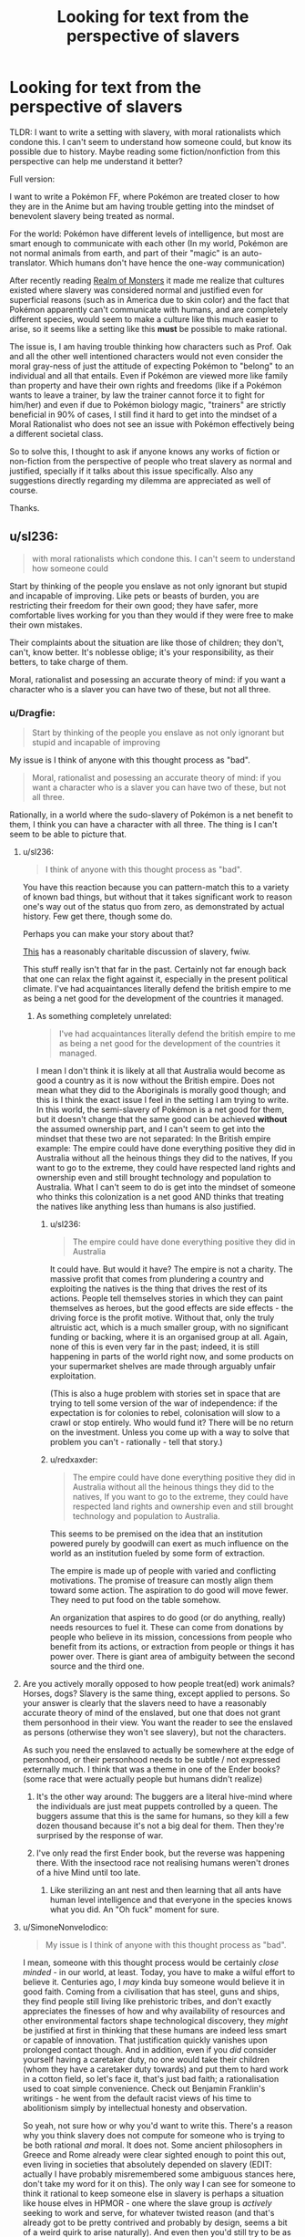 #+TITLE: Looking for text from the perspective of slavers

* Looking for text from the perspective of slavers
:PROPERTIES:
:Author: Dragfie
:Score: 22
:DateUnix: 1610194714.0
:DateShort: 2021-Jan-09
:END:
TLDR: I want to write a setting with slavery, with moral rationalists which condone this. I can't seem to understand how someone could, but know its possible due to history. Maybe reading some fiction/nonfiction from this perspective can help me understand it better?

Full version:

I want to write a Pokémon FF, where Pokémon are treated closer to how they are in the Anime but am having trouble getting into the mindset of benevolent slavery being treated as normal.

For the world: Pokémon have different levels of intelligence, but most are smart enough to communicate with each other (In my world, Pokémon are not normal animals from earth, and part of their "magic" is an auto-translator. Which humans don't have hence the one-way communication)

After recently reading [[https://www.royalroad.com/fiction/38240/realm-of-monsters][Realm of Monsters]] it made me realize that cultures existed where slavery was considered normal and justified even for superficial reasons (such as in America due to skin color) and the fact that Pokémon apparently can't communicate with humans, and are completely different species, would seem to make a culture like this much easier to arise, so it seems like a setting like this *must* be possible to make rational.

The issue is, I am having trouble thinking how characters such as Prof. Oak and all the other well intentioned characters would not even consider the moral gray-ness of just the attitude of expecting Pokémon to "belong" to an individual and all that entails. Even if Pokémon are viewed more like family than property and have their own rights and freedoms (like if a Pokémon wants to leave a trainer, by law the trainer cannot force it to fight for him/her) and even if due to Pokémon biology magic, "trainers" are strictly beneficial in 90% of cases, I still find it hard to get into the mindset of a Moral Rationalist who does not see an issue with Pokémon effectively being a different societal class.

So to solve this, I thought to ask if anyone knows any works of fiction or non-fiction from the perspective of people who treat slavery as normal and justified, specially if it talks about this issue specifically. Also any suggestions directly regarding my dilemma are appreciated as well of course.

Thanks.


** u/sl236:
#+begin_quote
  with moral rationalists which condone this. I can't seem to understand how someone could
#+end_quote

Start by thinking of the people you enslave as not only ignorant but stupid and incapable of improving. Like pets or beasts of burden, you are restricting their freedom for their own good; they have safer, more comfortable lives working for you than they would if they were free to make their own mistakes.

Their complaints about the situation are like those of children; they don't, can't, know better. It's noblesse oblige; it's your responsibility, as their betters, to take charge of them.

Moral, rationalist and posessing an accurate theory of mind: if you want a character who is a slaver you can have two of these, but not all three.
:PROPERTIES:
:Author: sl236
:Score: 64
:DateUnix: 1610195490.0
:DateShort: 2021-Jan-09
:END:

*** u/Dragfie:
#+begin_quote
  Start by thinking of the people you enslave as not only ignorant but stupid and incapable of improving
#+end_quote

My issue is I think of anyone with this thought process as "bad".

#+begin_quote
  Moral, rationalist and posessing an accurate theory of mind: if you want a character who is a slaver you can have two of these, but not all three.
#+end_quote

Rationally, in a world where the sudo-slavery of Pokémon is a net benefit to them, I think you can have a character with all three. The thing is I can't seem to be able to picture that.
:PROPERTIES:
:Author: Dragfie
:Score: 11
:DateUnix: 1610198156.0
:DateShort: 2021-Jan-09
:END:

**** u/sl236:
#+begin_quote
  I think of anyone with this thought process as "bad".
#+end_quote

You have this reaction because you can pattern-match this to a variety of known bad things, but without that it takes significant work to reason one's way out of the status quo from zero, as demonstrated by actual history. Few get there, though some do.

Perhaps you can make your story about that?

[[https://www.amazon.co.uk/dp/B0851HYMXV][This]] has a reasonably charitable discussion of slavery, fwiw.

This stuff really isn't that far in the past. Certainly not far enough back that one can relax the fight against it, especially in the present political climate. I've had acquaintances literally defend the british empire to me as being a net good for the development of the countries it managed.
:PROPERTIES:
:Author: sl236
:Score: 43
:DateUnix: 1610201320.0
:DateShort: 2021-Jan-09
:END:

***** As something completely unrelated:

#+begin_quote
  I've had acquaintances literally defend the british empire to me as being a net good for the development of the countries it managed.
#+end_quote

I mean I don't think it is likely at all that Australia would become as good a country as it is now without the British empire. Does not mean what they did to the Aboriginals is morally good though; and this is I think the exact issue I feel in the setting I am trying to write. In this world, the semi-slavery of Pokémon is a net good for them, but it doesn't change that the same good can be achieved *without* the assumed ownership part, and I can't seem to get into the mindset that these two are not separated: In the British empire example: The empire could have done everything positive they did in Australia without all the heinous things they did to the natives, If you want to go to the extreme, they could have respected land rights and ownership even and still brought technology and population to Australia. What I can't seem to do is get into the mindset of someone who thinks this colonization is a net good AND thinks that treating the natives like anything less than humans is also justified.
:PROPERTIES:
:Author: Dragfie
:Score: -1
:DateUnix: 1610204672.0
:DateShort: 2021-Jan-09
:END:

****** u/sl236:
#+begin_quote
  The empire could have done everything positive they did in Australia
#+end_quote

It could have. But would it have? The empire is not a charity. The massive profit that comes from plundering a country and exploiting the natives is the thing that drives the rest of its actions. People tell themselves stories in which they can paint themselves as heroes, but the good effects are side effects - the driving force is the profit motive. Without that, only the truly altruistic act, which is a much smaller group, with no significant funding or backing, where it is an organised group at all. Again, none of this is even very far in the past; indeed, it is still happening in parts of the world right now, and some products on your supermarket shelves are made through arguably unfair exploitation.

(This is also a huge problem with stories set in space that are trying to tell some version of the war of independence: if the expectation is for colonies to rebel, colonisation will slow to a crawl or stop entirely. Who would fund it? There will be no return on the investment. Unless you come up with a way to solve that problem you can't - rationally - tell that story.)
:PROPERTIES:
:Author: sl236
:Score: 25
:DateUnix: 1610205259.0
:DateShort: 2021-Jan-09
:END:


****** u/redxaxder:
#+begin_quote
  The empire could have done everything positive they did in Australia without all the heinous things they did to the natives, If you want to go to the extreme, they could have respected land rights and ownership even and still brought technology and population to Australia.
#+end_quote

This seems to be premised on the idea that an institution powered purely by goodwill can exert as much influence on the world as an institution fueled by some form of extraction.

The empire is made up of people with varied and conflicting motivations. The promise of treasure can mostly align them toward some action. The aspiration to do good will move fewer. They need to put food on the table somehow.

An organization that aspires to do good (or do anything, really) needs resources to fuel it. These can come from donations by people who believe in its mission, concessions from people who benefit from its actions, or extraction from people or things it has power over. There is giant area of ambiguity between the second source and the third one.
:PROPERTIES:
:Author: redxaxder
:Score: 5
:DateUnix: 1610212278.0
:DateShort: 2021-Jan-09
:END:


**** Are you actively morally opposed to how people treat(ed) work animals? Horses, dogs? Slavery is the same thing, except applied to persons. So your answer is clearly that the slavers need to have a reasonably accurate theory of mind of the enslaved, but one that does not grant them personhood in their view. You want the reader to see the enslaved as persons (otherwise they won't see slavery), but not the characters.

As such you need the enslaved to actually be somewhere at the edge of personhood, or their personhood needs to be subtle / not expressed externally much. I think that was a theme in one of the Ender books? (some race that were actually people but humans didn't realize)
:PROPERTIES:
:Author: Anderkent
:Score: 14
:DateUnix: 1610215749.0
:DateShort: 2021-Jan-09
:END:

***** It's the other way around: The buggers are a literal hive-mind where the individuals are just meat puppets controlled by a queen. The buggers assume that this is the same for humans, so they kill a few dozen thousand because it's not a big deal for them. Then they're surprised by the response of war.
:PROPERTIES:
:Author: 1337_w0n
:Score: 5
:DateUnix: 1610733246.0
:DateShort: 2021-Jan-15
:END:


***** I've only read the first Ender book, but the reverse was happening there. With the insectood race not realising humans weren't drones of a hive Mind until too late.
:PROPERTIES:
:Author: EsquilaxM
:Score: 3
:DateUnix: 1610336907.0
:DateShort: 2021-Jan-11
:END:

****** Like sterilizing an ant nest and then learning that all ants have human level intelligence and that everyone in the species knows what you did. An "Oh fuck" moment for sure.
:PROPERTIES:
:Author: Luminous_Lead
:Score: 2
:DateUnix: 1610727790.0
:DateShort: 2021-Jan-15
:END:


**** u/SimoneNonvelodico:
#+begin_quote
  My issue is I think of anyone with this thought process as "bad".
#+end_quote

I mean, someone with this thought process would be certainly /close minded/ - in our world, at least. Today, you have to make a wilful effort to believe it. Centuries ago, I /may/ kinda buy someone would believe it in good faith. Coming from a civilisation that has steel, guns and ships, they find people still living like prehistoric tribes, and don't exactly appreciates the finesses of how and why availability of resources and other environmental factors shape technological discovery, they /might/ be justified at first in thinking that these humans are indeed less smart or capable of innovation. That justification quickly vanishes upon prolonged contact though. And in addition, even if you /did/ consider yourself having a caretaker duty, no one would take their children (whom they have a caretaker duty towards) and put them to hard work in a cotton field, so let's face it, that's just bad faith; a rationalisation used to coat simple convenience. Check out Benjamin Franklin's writings - he went from the default racist views of his time to abolitionism simply by intellectual honesty and observation.

So yeah, not sure how or why you'd want to write this. There's a reason why you think slavery does not compute for someone who is trying to be both rational /and/ moral. It does not. Some ancient philosophers in Greece and Rome already were clear sighted enough to point this out, even living in societies that absolutely depended on slavery (EDIT: actually I have probably misremembered some ambiguous stances here, don't take my word for it on this). The only way I can see for someone to think it rational to keep someone else in slavery is perhaps a situation like house elves in HPMOR - one where the slave group is /actively/ seeking to work and serve, for whatever twisted reason (and that's already got to be pretty contrived and probably by design, seems a bit of a weird quirk to arise naturally). And even then you'd still try to be as graceful and kind as possible, aiming to maximise well-being of the creatures you're taking care of, not your own well-being. Even when it comes to animal farming, we can't really say we're being moral. We do it for egoistic purposes - life is easier for us with animal products. The animals are only treated the way they are because they're weaker. Even in a good farm where they're left with more space and freedom than a factory one, they're still at our mercy. Everything we do supposedly for their sake is actually for our own, to lessen our sense of guilt towards them.
:PROPERTIES:
:Author: SimoneNonvelodico
:Score: 12
:DateUnix: 1610231476.0
:DateShort: 2021-Jan-10
:END:

***** [deleted]
:PROPERTIES:
:Score: 9
:DateUnix: 1610275658.0
:DateShort: 2021-Jan-10
:END:

****** And Seneca was Roman anyway... I might be remembering badly and should look it up. But you're right, I probably have been inflating things a little there by mistake:

[[https://www.reddit.com/r/AskHistorians/comments/26evtq/did_any_of_the_roman_or_greek_philosophers_speak/]]

Though I would at least argue that Diogenes must not have been especially keen on the institution, having been a slave himself - and [[https://en.wikiquote.org/wiki/Diogenes_of_Sinope][apparently a very insolent one]].
:PROPERTIES:
:Author: SimoneNonvelodico
:Score: 5
:DateUnix: 1610278477.0
:DateShort: 2021-Jan-10
:END:


**** u/Bowbreaker:
#+begin_quote
  My issue is I think of anyone with this thought process as "bad".
#+end_quote

You think pet owners and zookeepers are all either consciously choosing evil or so ignorant that it is impossible for you to understand their mindset?
:PROPERTIES:
:Author: Bowbreaker
:Score: 6
:DateUnix: 1610238863.0
:DateShort: 2021-Jan-10
:END:

***** No because animals are not as inteligent as people. That is not the case in this setting.
:PROPERTIES:
:Author: Dragfie
:Score: 2
:DateUnix: 1610251285.0
:DateShort: 2021-Jan-10
:END:

****** I thought the whole premise was that Pokémon are still less intelligent than people, just more intelligent than real world animals. And I don't think anyone has yet drawn a consistent and widely accepted line for how much intelligence you need to deserve personhood.
:PROPERTIES:
:Author: Bowbreaker
:Score: 9
:DateUnix: 1610254278.0
:DateShort: 2021-Jan-10
:END:

******* Ah, the premise is that they are all different levels of intelligence but most are intelligent enough to be able to communicate with each other meaningfully. So there do exist Pokemon (and its not uncommon) which are more intelligent than some people.
:PROPERTIES:
:Author: Dragfie
:Score: 2
:DateUnix: 1610256668.0
:DateShort: 2021-Jan-10
:END:

******** Right now there are specific animals that are more intelligent than certain humans. But most people would be horrified by the idea of the enslavement of slaughter of those humans while seeing nothing wrong with not giving intelligence tests to all pigs, rats, apes, dogs, dolphins, elephants and so on in captivity that, if passed, award them with the basic human rights that even toddlers and mental ward patients have.

Also, look into the achievable communication skills of certain apes, cetaceans and corvids. Amazing stuff, that.
:PROPERTIES:
:Author: Bowbreaker
:Score: 7
:DateUnix: 1610292225.0
:DateShort: 2021-Jan-10
:END:


******** Sure, but the humans in the pokemon world don't know that.

That could still be assuming that pokemon are slightly smarter animals, not fully sapient.

Then pop in some pokemon viewpoint chapters.

Tho, it is actually hard to enslave pokemon, as they can easily break free/kill humans if they care to. Unless pokeballs are brainwashing devices or something.
:PROPERTIES:
:Author: TwoxMachina
:Score: 1
:DateUnix: 1610554193.0
:DateShort: 2021-Jan-13
:END:


****** People managed to convince themselves that /other people/ were not as intelligent (and then it became a self-fulfilling prophecy as they kept them in impoverished conditions in which they couldn't educate themselves). With anything that doesn't even /look/ like us it'd be doubly difficult to convince anyone.

To be blunt, we don't know for sure that dolphins or killer whales aren't as smart as us. They're probably at least as smart as our toddlers. Them not having a technological civilization like ours is hardly proof; they live in water, they have no prehensile appendages, what are they supposed to do? Had you landed on Earth one million years ago, humans and dolphins wouldn't have looked like they had such different lifestyles all in all. But just by virtue of them not being like us, it becomes a lot harder to make any comparisons because our lack of reciprocal understanding allows one to argue that they must be stupider.
:PROPERTIES:
:Author: SimoneNonvelodico
:Score: 8
:DateUnix: 1610281565.0
:DateShort: 2021-Jan-10
:END:

******* u/vimefer:
#+begin_quote
  People managed to convince themselves that other people were not as intelligent
#+end_quote

I would say it's a tad more refined: they had to invent deficiencies in nature, applicable to only some people, that would make those people inherently incapable of the same autonomy as themselves. Cue phrenology and other half-assed perversions of biology to sustain the belief in some way or other.

The deficiency was often, but not always, applicable to intelligence: it was also claimed to affect the moral sense (e.g. British asserting inate alcoholism/addiction or laziness of the Irish). A variant was also that the natural setting itself (the country where they lived) did not permit the required emancipation or hampered it - too hot a climate for thinking 'straight' or enough, or causing an excess of passions unsuitable for self-conduct, or poisoning their senses or mind with some cultural food...
:PROPERTIES:
:Author: vimefer
:Score: 3
:DateUnix: 1610367339.0
:DateShort: 2021-Jan-11
:END:


****** It's always weird to me that Alakazam had an IQ of 5000 but still obeys the commands of a 10 year old child.
:PROPERTIES:
:Author: Luminous_Lead
:Score: 3
:DateUnix: 1610727917.0
:DateShort: 2021-Jan-15
:END:


** I don't have any particular works but here's a few reasons for why people might be OK with slavery:

1. Pokemons have a better life being slaves compared to being wild because they are more likely to survive/evolve quicker/have more stable food/have more love/exist in civilized cultures.
2. It's just normal. Many people don't question the normal and even inquisitive people are usually only 'really' inquisitive within specific domains.
3. Given that people are more intelligent than pokemons(just look at the culture of their society/technology/whatever) they are apex predators and thus deserve to rule over pokemons.
4. Even if slavery is abhorent the world would eat up humans if they didn't have pokemon to fight for them.
5. Pokemons aren't sentient/conscious, they are only following instincts, and thus they have no moral value.
6. Pokemons actually want to be enslaved and pokemons that look like they don't just don't know what are good for them.
:PROPERTIES:
:Author: Sonderjye
:Score: 25
:DateUnix: 1610195682.0
:DateShort: 2021-Jan-09
:END:

*** Even if 1,2,4 is literally true, 3 and 6 is usually true, I still am having trouble seeing how a rational character wouldn't see that there could always be an exception to these points; a Pokemon who could be a better trainer than a Human, so this shouldn't be denied to them, and if it isn't denied to them it should not be expected that they abide by this due to their species.

I can only really see someone being 1. purposefully ignorant, as we do with animals now or 2. have a reason like 5, which I just don't think off as moral.
:PROPERTIES:
:Author: Dragfie
:Score: 5
:DateUnix: 1610197017.0
:DateShort: 2021-Jan-09
:END:

**** Humanity is some of the top dogs in the anime because of their use of pokeballs. I actually think that you could make a really interesting story with a character that provided pokeballs to some pokemons for those pokemons to wage wars against humans now that they are able to fight back. It's a little like handing nuclear weapons to random countries.
:PROPERTIES:
:Author: Sonderjye
:Score: 12
:DateUnix: 1610200388.0
:DateShort: 2021-Jan-09
:END:

***** Could be a ditto who mimics as a human and becomes the Pokemon champion of the region before revealing its true form, or a ditto which captures a bunch of legendaries or other powerful Pokemon and fights alongside them whilst commanding them and the advantage of having the ditto trainer be able to fight and become the enemies or they own Pokemon would give the ditto a significant advantage, in a regular 1 vs 1 the trainer opponent would be useless and just shouting instructions but the ditto could actually fight at the same time as their Pokemon and one could lure away the Pokemon whilst the other goes for the opponent trainer. Ditto trainer could also breed with any Pokemon and breed itself an army of ultra strong Pokemon. Ditto trainer would also be able to communicate with and understand these Pokemon better since not only is it also a Pokemon but that auto translator would also help. You could have the ditto trainer be a criminal and either have its own criminal organisation or subvert team rocket into a group who wants to free Pokemon and humanity demonises them due to the negative impact it would have on humanity, the ditto trainer could raid Pokemon daycares or centres and free the Pokemon using some sort of invention or meteor ring that interferes with the binding to pokeball process and frees them from any they are bound to. I'd love to read a Pokemon fan fiction like that!
:PROPERTIES:
:Author: Nomorethisplz
:Score: 7
:DateUnix: 1610215045.0
:DateShort: 2021-Jan-09
:END:

****** I mean, if you're going to go rational!pokemon, why do 1-on-1 battles? Why not carry a sack (or bandolier) full of pokeballs, and sic 50 pokemon on your opponent?

Actually, why use pokeballs by hand? Just have a truck with a pokeball array, so you can mass-deploy before a fight. Armored pokemon carrier.
:PROPERTIES:
:Author: zorianteron
:Score: 4
:DateUnix: 1610310697.0
:DateShort: 2021-Jan-11
:END:

******* A mobile Pokemon deployment unit would be cool, I'm not sure what limitations are just things that happen because of the game limitations or if they're legitimate in world limitations, for example, do trainers only fight with a few Pokemon because that's how it is in the game or does being captured make them obligated to not cause harm unless explicitly requested as if they follow the laws of robotics or something and that's why the trainer has to give explicit commands rather than having them act autonomously? Can poke balls be nested? E.g. have a pyramid scheme where the Pokemon at the top has 4 poke balls containing Pokemon, the Pokemon within those balls have 4 poke balls containing Pokemon and so on, the organisation works by capturing Pokemon and those Pokemon beneath you capturing Pokemon and the higher up you are in the pyramid the larger the army you command.
:PROPERTIES:
:Author: Nomorethisplz
:Score: 1
:DateUnix: 1610313754.0
:DateShort: 2021-Jan-11
:END:

******** Aside from anything else, all the tech they seem to have should have a huge effect on their whole society. I.E. space-expanded storage, putting general items in pokeballs, etc.
:PROPERTIES:
:Author: zorianteron
:Score: 3
:DateUnix: 1610319857.0
:DateShort: 2021-Jan-11
:END:

********* Speaking of the tech in Pokemon, I forgot that they literally digitise and store Pokemon on computers, you could technically alter or make copies of Pokemon due to that right? I'm sure if you can convert a Pokemon into digital code you could theoretically copy it as many times as you want. and as you suggest you could store tonnes of stuff in poke balls like that, it's like a tardis! :)
:PROPERTIES:
:Author: Nomorethisplz
:Score: 2
:DateUnix: 1610322682.0
:DateShort: 2021-Jan-11
:END:


******* Or you know - just bring a shotgun, sometimes even a knife would be enough. Won't help you against the higher tiers of course.
:PROPERTIES:
:Author: staged_interpreter
:Score: 1
:DateUnix: 1610485826.0
:DateShort: 2021-Jan-13
:END:

******** Depends how strong most easy-to-mass-breed-and-train pokemon are, I guess. If there's a cheap, long-range one that can take out a person quickly, it might be cheaper on a military scale to grow your weapons rather than build them.
:PROPERTIES:
:Author: zorianteron
:Score: 1
:DateUnix: 1610488889.0
:DateShort: 2021-Jan-13
:END:


**** Purposefully ignorant? Really? They get stable food, they evolve quicker, they have safe homes, they are cared for when they are hurt. In nature when an animal breaks a leg they are usually done for and presumably many starve to death. While there are disadvantages to being owned by a trainer there are also many advantages which you seem to offhandedly discard.
:PROPERTIES:
:Author: Sonderjye
:Score: 8
:DateUnix: 1610200647.0
:DateShort: 2021-Jan-09
:END:

***** No, I understand and agree with all that. My issue is that you can do all that *without* the ownership part, and I'm having trouble getting into the mindset where someone would not think badly of that part specifically. To justify ownership you must think that "you know better than them" which even if true is not what I associate with a positive character trait.
:PROPERTIES:
:Author: Dragfie
:Score: 7
:DateUnix: 1610204873.0
:DateShort: 2021-Jan-09
:END:

****** Is 'you know better' a negative character trait if it's literally true, to the best of our knowledge? Gets into interesting philosophical and legal territory with the mentally unwell, or with assisted suicide. Legally binding documents can be thrown out if the person signing is not able to make the adjudication themselves, but those people tend to have a guardian who can make decisions on their behalf - that's VERY similar to ownership, though maybe not in line with your preferred vein of moral rationalism. Many jurisdictions ban assisted suicides, even though someone may have a sincere and reasoned desire to commit one. These are both legal cases, rather than rational or philosophical ones, but they might give some context to that last statement.
:PROPERTIES:
:Author: frootbirb
:Score: 9
:DateUnix: 1610213137.0
:DateShort: 2021-Jan-09
:END:

******* As a guardian you are still supposed to act on their behalf for their benefit. Not to exploit them in a way that just happens to still provide better lives for them than if you were to leave them to fend for themselves in the wilderness.
:PROPERTIES:
:Author: Bowbreaker
:Score: 6
:DateUnix: 1610239482.0
:DateShort: 2021-Jan-10
:END:


***** Making dogs or mentally handicapped/ill people or children fight at your command as a sport or conflict resolution tool is illegal and immoral.
:PROPERTIES:
:Author: Bowbreaker
:Score: 5
:DateUnix: 1610239384.0
:DateShort: 2021-Jan-10
:END:

****** I don't really see how that's relevant to my comments in the thread above but I'm fine throwing a comment at it.

If dogs could grow in strength by fighting each other, almost never were permanently harmed by fighting, and the lives of my friends and family depended on my dogs being strong I think most people would have the dogs fight.
:PROPERTIES:
:Author: Sonderjye
:Score: 10
:DateUnix: 1610239706.0
:DateShort: 2021-Jan-10
:END:

******* Sure they would. I mean most people eat meat and that's much more questionable.

It's still inflicting pain on dogs against their will in a situation that they can't decide to escape and within a system that allows for their abuse with little oversight or consequences for the abusers.

And if it actually was about vital training to keep people safe and there were no alternatives then there should be massive oversight and research into the most efficient and least abusive training/rapid evolution methods. Not an ad hoc system where children capture wild creatures with which they fight for sport and bet money on while exploring dangerous areas.
:PROPERTIES:
:Author: Bowbreaker
:Score: 5
:DateUnix: 1610254774.0
:DateShort: 2021-Jan-10
:END:

******** u/GeneralExtension:
#+begin_quote
  I mean most people eat meat and that's much more questionable.
#+end_quote

Because? It's not obvious that slavery isn't way worse.
:PROPERTIES:
:Author: GeneralExtension
:Score: 1
:DateUnix: 1610311785.0
:DateShort: 2021-Jan-11
:END:

********* Real chattel slavery? Yeah, that's arguably worse, at least when compared to certain types of free range animal husbandry.. The sanitized Pokémon slavery that OP is describing does seem less worse than our meat industry though.
:PROPERTIES:
:Author: Bowbreaker
:Score: 3
:DateUnix: 1610314115.0
:DateShort: 2021-Jan-11
:END:


******* I agree with this, and if said dogs are actually as intelligent as humans, I don't think this would change, but it would start to become morally uncomfortable for me.
:PROPERTIES:
:Author: Dragfie
:Score: 5
:DateUnix: 1610251398.0
:DateShort: 2021-Jan-10
:END:


*** Please write pluralised Pokemon as a mass noun, like deer. No Japanese transliterations take an s.
:PROPERTIES:
:Author: TennisMaster2
:Score: 1
:DateUnix: 1610373244.0
:DateShort: 2021-Jan-11
:END:

**** Yeah, this is suck a pet peeve for me too actually XD. "Pokemons" sounds so jarring.
:PROPERTIES:
:Author: Dragfie
:Score: 2
:DateUnix: 1610496794.0
:DateShort: 2021-Jan-13
:END:


** Those poor purple savages. Look at them... They lack the brilliant works of art specific to my culture, they don't know the truth that is my religion, and they don't live in the beautiful architecture style of my people. Clearly, their lives are squalor and misery, regardless of how happy they might appear to the untrained eye. It's probably because they are the immediate ancestors of humans, right on the brink of breaking through to full human intelligence. As an enlightened green person I have a moral obligation to help the purples. They will be far better off living under my rule, being forcibly inducted into my culture, on my property over here on this civilized continent, than they would be living in their own culture among their own people on the land that their families have lived on for thousands of years. Conveniently, I have a lot of land that needs to be farmed. It is entirely reasonable that they pay me for my generous efforts and expenditure of my time uplifting them into true sapience, and given their lack of intelligence the easiest way for them to do that is to farm for me. They are lazy so I will need to provide them motivation and they aren't smart enough to appreciate the advantages that money can buy, so paying them a wage is pointless. I'll have to use negative motivations, i.e. beatings and hangings. And, of course, the easiest way to raise them up into true sapience is to mix my superior genetics with theirs. It's a great sacrifice on my part, but it's my moral duty as an enlightened green person. Fortunately, they are close enough to human that some of their females are quite attractive.

--------------

Alternatively:

My god has told me that I must rule over the purple people. If I do not then my loving god will flay me over and over for all eternity. He will do the same to them if I can't force them to perform the appropriate sacred dances and tell Him how wonderful and loving he is. I am saving their souls from eternal flaying by ruling over them in the ruthless manner commanded by my god.
:PROPERTIES:
:Author: eaglejarl
:Score: 18
:DateUnix: 1610195839.0
:DateShort: 2021-Jan-09
:END:

*** u/Dragfie:
#+begin_quote
  Those poor purple savages. Look at them... They lack the brilliant works of art specific to my culture, they don't know the truth that is my religion, and they don't live in the beautiful architecture style of my people.
#+end_quote

My issue is that I don't think of someone with this thought process as "good"/"moral", even through I know logically that there are good people who do condone slavery.
:PROPERTIES:
:Author: Dragfie
:Score: 5
:DateUnix: 1610197596.0
:DateShort: 2021-Jan-09
:END:

**** I think you may have to make compromises when it comes to morality if you truly want to stick with this concept.

The truth is that humans are rarely moral in all aspects of their life, even the ones who we consider to be good in hindsight. As was the case with Slavery in real life, there may even be people who consider the act of slavery to be immoral (or are at least question its morality) while they actively participate in it.

Instead of trying to consider how a good person could rationalize slavery as being good. Maybe you should consider why a person who is mostly moral in other aspects of their lives would make an exception for something that they know or suspect to be evil.

I'm no expert on this, but I think the gist of it is that once you're used to a system of evils that you are profiting from, it's incredibly hard to stop participating in that system when you have no similarly convenient alternatives.

Imagine a world where electricity was created by pinching babies and making them cry. There is no other way to create electricity and as far as modern science knows there never will be another way to create electricity. The only choice someone has is to either condone the pinching of babies or live their lives without any of the modern conveniences they enjoy.

Most people will rationalize this by saying things like "It's not like the pinching does long term damage to the babies." "Lots of babies don't even remember being pinched after they've grown up."

The more pragmatic folks will say "Yes it's a shame that we need to pinch babies for power. But the benefits of electricity outweigh the collective pain that the babies feel".

And the thoughtful and compassionate people will take note that the babies who are being sent to the pinching factory are generally those who belong to the poor and marginalized members of society. The people who receive the most benefit from the pinching are not the people being pinched, or even the people whose children are being pinched. Pinching babies is exploitative at best and evil at worst.

And some of those compassionate people will boycott electricity and try to shed light on its evils.

But most of them will realize that without electricity they can't perform the jobs that put food on the table. They can't have simple pleasures like watching tv, or even turning on a lightbulb to read at night. Even if their goal is to shed light on the evils of baby pinching, they recognize that it would be hard to even organize an anti-baby pinching rally without using social media.

And lets say that they themselves were able to boycott electricity entirely and never use it in their homes or at work. It wouldn't do much good if everything they buy is made with electricity and everyone they know uses it as well. Essentially the only way to fully boycott electricity is to live by yourself in a cabin in the woods. And how many people actually have the means or the necessary skills to do so?

So instead, most of your compassionate people try to work within the system. Instead of getting rid of baby pinching entirely, they try to campaign for cutting down on electrical power usage. They try to get laws passed which limit the amount of time a single baby can be pinched per day/week/month. They work for incremental progress to reduce the horrors of baby pinching, because they don't believe it's practical to abolish the whole system all at once.

And all the while they make use of electricity while recognizing that it is clearly the result of someone else's suffering. Yet they hope for a day when society progresses to a point where it doesn't have to be.

Obviously replace baby pinching here with catching Pokémon and I think you get a semi-realistic view of how a mostly moral person could support pokemon slavery.

Edit: I chose electricity to represent the benefits of Pokemon usage because in the TV show Pokemon are much more versatile and prevalent in society than slaves ever were. They provide benefits that cannot be replicated by simply replacing Pokemon with Humans, because pokemon can do things that a human cannot. Unlike real life where the difference between slaves and their owners was arbitrary, and the benefits only came from having free human labor.
:PROPERTIES:
:Author: Fresh_C
:Score: 14
:DateUnix: 1610214348.0
:DateShort: 2021-Jan-09
:END:


**** i mean, they're not good people, by the standards of anyone who sees the 'green' people as people, but that's the sort of reasoning people can use to convince themselves that they are.
:PROPERTIES:
:Author: mathemagical-girl
:Score: 1
:DateUnix: 1610232370.0
:DateShort: 2021-Jan-10
:END:


** Slavery isn't rational; it's rationalized.

A person, or society who does it does so by a repression of conscience.

[[https://www.researchgate.net/publication/335756593_12_This_Thing_with_Philosophy]]
:PROPERTIES:
:Author: reasonablefideist
:Score: 15
:DateUnix: 1610215627.0
:DateShort: 2021-Jan-09
:END:

*** Well, that or simply not giving a rat's ass.
:PROPERTIES:
:Author: SimoneNonvelodico
:Score: 7
:DateUnix: 1610231800.0
:DateShort: 2021-Jan-10
:END:

**** Which is just one of the ways people and societies repress conscience.
:PROPERTIES:
:Author: reasonablefideist
:Score: 5
:DateUnix: 1610236865.0
:DateShort: 2021-Jan-10
:END:


** The reason you are having trouble is that there is no circumstance in which a consistently rational character who cares about ethics would be okay with slavery. If you're going to write such characters then you aren't going to have a choice but to lean on that.
:PROPERTIES:
:Author: Trips-Over-Tail
:Score: 21
:DateUnix: 1610207841.0
:DateShort: 2021-Jan-09
:END:

*** I agree. You'd have to write them like you would a rational(ist) meat eater. I.e. they'd have to have some form lf moral blindspot or be some form of preference utilitarians or some such.

But I don't get why that's so hard to writr. Maybe because I am a carnivore, like Yudkowsky and his HJPEV character.
:PROPERTIES:
:Author: Bowbreaker
:Score: 7
:DateUnix: 1610239606.0
:DateShort: 2021-Jan-10
:END:

**** I don't quite follow this. Is believing that other animals do not deserve the same rights as humans a 'moral blindspot'? If so, I feel like there has to be a more value-neutral term for it.
:PROPERTIES:
:Author: grekhaus
:Score: 1
:DateUnix: 1610263196.0
:DateShort: 2021-Jan-10
:END:

***** As a frequent carnivore, I don't think euphemisms help debate. A moral utilitarian has to twist themselves in knots to justify killing an animal to eat it.
:PROPERTIES:
:Author: somerando11
:Score: 4
:DateUnix: 1610312154.0
:DateShort: 2021-Jan-11
:END:

****** Not really.

I seek to maximize the utility of humans, weighed by how much I care about those humans -> Animals aren't humans -> if killing animals results in humans being happy, then killing animals is moral.
:PROPERTIES:
:Author: GaBeRockKing
:Score: 2
:DateUnix: 1610673978.0
:DateShort: 2021-Jan-15
:END:

******* That's an arbitrary distinction. The founders of Utilitarianism would certainly disagree with you:

/The day may come, when the rest of the animal creation may acquire those rights which never could have been withholden from them but by the hand of tyranny..../ T/he question is not, Can they reason? nor, Can they talk? but, Can they suffer? Why should the law refuse its protection to any sensitive being?... The time will come when humanity will extend its mantle over everything which breathes.../ "Jeremy Bentham (1748 - 1832)

/Granted that any practice causes more pain to animals than it gives pleasure to man; is that practice moral or immoral? And if, exactly in proportion as human beings raise their heads out of the slough of selfishness, they do not with one voice answer "immoral," let the morality of the principle of utility be for ever condemned./ - John Stuart Mill
:PROPERTIES:
:Author: somerando11
:Score: 1
:DateUnix: 1610674534.0
:DateShort: 2021-Jan-15
:END:

******** And I'd disagree with /them/. Random dead people don't get to decide my utility function. My utilitarianism is not a deontological belief, but a practical one. If it ceases to serve me, then it's useless.
:PROPERTIES:
:Author: GaBeRockKing
:Score: 2
:DateUnix: 1610674694.0
:DateShort: 2021-Jan-15
:END:

********* At what point does a practical belief that can be cast aside cease to be ethics and instead becomes mere selfishness with extra steps?
:PROPERTIES:
:Author: somerando11
:Score: 2
:DateUnix: 1610679991.0
:DateShort: 2021-Jan-15
:END:

********** Ethics is a tool to convince people to cooperate with you in the prisoner's dilemma. Without considering the existence of a supernatural force that can dictate absolute morality, there is no a priori justification for /any/ ethical system. There is no fundamental moral difference between being ethical and being selfish. Both are tools used to achieve goals.
:PROPERTIES:
:Author: GaBeRockKing
:Score: 3
:DateUnix: 1610680393.0
:DateShort: 2021-Jan-15
:END:

*********** I certainly disagree with the last two sentences of the last post, but this discussion is already ranging far. To put it in your terms:

If ethics are a way to convince others to act accordingly, and you are a utilitarian, then you must want others to be utilitarian. Maximizing happiness or good comes with the obvious inverse of minimizing pain.

The pain animals feel is empirically and instinctually real. Furthermore, the separation between humans and other living things is empirically a matter of degrees rather than distinct categories.

Therefore, by creating an arbitrary separation between humans and animals, and ignoring the pain of animals undermines the principle of utilitarianism, which makes it less widespread and less of a total belief, which makes it less useful.
:PROPERTIES:
:Author: somerando11
:Score: 1
:DateUnix: 1610709436.0
:DateShort: 2021-Jan-15
:END:

************ Animals are a variety of 'utility monster'. If we (humans) include them in our calculations of utility, we have to take actions hat harm humans to help animals. Meanwhile, animals cannot themselves be utilitarians, so convincing them of the merits of utilitarianism is impossible.

While humans will still value animal welfare due to the fact that we are hardcoded and culturally impelled to, that means the welfare of animals should only be considered important by utilitarians as a means to achieve human welfare.*

In general, utilitarians should only seek to extend the principles of utilitarianism to groups that would themselves reciprocally support the interests of utilitarians, otherwise there's an active disincentive for people to commit themselves to following the principles of utilitarianism.

* speaking in slightly less absolute terms, some animals are indeed smart enough to display intelligent reciprocity in a manner that supports them being given utilitarian weight, but they're the exception, not the rule, and they're still worth /less/ than humans. I've lost the comments, but I shut up and did the math to figure out the value of a dog life vs a human life to find out that an arbitrary dog (rather than a specific family pet) is worth about 1/1,000th to 1/10,000th of a human by either economic or neural measures.

And if you're still going to include all animals into your utility function, at least some animals can still be ethically eaten since a human would gain more utility from eating them than they could feel. Specifically, I used neuron counts + connection density to estimate the utility of a human eating a honebee (very smart for an insect) vs. the disutility that bee would get by being eaten, and it turns out that if you even marginally enjoy it, low-end estimates of the utility you could feel outweigh even high-end estimates for the maximum possible disutility the bee could feel.
:PROPERTIES:
:Author: GaBeRockKing
:Score: 2
:DateUnix: 1610747412.0
:DateShort: 2021-Jan-16
:END:


********* u/happyfridays_:
#+begin_quote
  I seek to maximize the utility of humans, weighed by how much I care about those humans
#+end_quote

...

#+begin_quote
  if it ceases to serve me then it is useless.
#+end_quote

Comes off as ethical egoism, or a close approximate, not utilitarianism.
:PROPERTIES:
:Author: happyfridays_
:Score: 1
:DateUnix: 1610680520.0
:DateShort: 2021-Jan-15
:END:

********** u/GaBeRockKing:
#+begin_quote
  Comes off as ethical egoism, or a close approximate, not utilitarianism.
#+end_quote
:PROPERTIES:
:Author: GaBeRockKing
:Score: 1
:DateUnix: 1610680580.0
:DateShort: 2021-Jan-15
:END:

*********** ethical egoism is redundant as an ideology. All agents (moral or otherwise) /already/ act in what they perceive to be their own best interest. If you are a utilitarian, that simply means you're an ethical egoist that values the interests of others as part of your own interests.
:PROPERTIES:
:Author: GaBeRockKing
:Score: 1
:DateUnix: 1610681199.0
:DateShort: 2021-Jan-15
:END:


****** The implication of 'moral blindspot' is that the choice to eat meat must be an unexamined one; that no rational person who has actually considered the issue could possibly come to the conclusion that killing and eating animals is moral. Pushing back on that isn't being euphemistic, it's insisting that people don't assume the conclusion in the terminology being used.
:PROPERTIES:
:Author: grekhaus
:Score: 1
:DateUnix: 1610314785.0
:DateShort: 2021-Jan-11
:END:


***** It's not about anyone getting the exact same rights. It's about using or harming others for personal gain or pleasure. Which meat eating definitely is.
:PROPERTIES:
:Author: Bowbreaker
:Score: 4
:DateUnix: 1610291964.0
:DateShort: 2021-Jan-10
:END:

****** Is eating shellfish wrong? Eventually, you get into making trade-offs between the pain of harming x to pleasure y. How much pain can a shellfish endure?

What about exercise? It's painful in the short term, but feels good in the long run (the pleasure/reduced suffering of being fit/not being obese). Is the situation different just because with eating, the sufferer and recipient of pleasure are different entities, whereas for exercise, the sufferer and recipient are one and the same?
:PROPERTIES:
:Author: zorianteron
:Score: 2
:DateUnix: 1610310513.0
:DateShort: 2021-Jan-10
:END:

******* Sure you can make those calculations with shellfish and maybe manage to justify eating them on utilitarian grounds. I don't know, nor do I really care.

The horrors of industrial poultry, beef and pork industry doesn't really compare to the pleasure from most meat dinners we usually eat.

And again, I say this as a carnivore.
:PROPERTIES:
:Author: Bowbreaker
:Score: 3
:DateUnix: 1610314323.0
:DateShort: 2021-Jan-11
:END:


****** I'm not particularly interested in the object level debate, so much as in the assumption implicit in that particular turn of phrase ('moral blindspot') that the choice to eat meat must be an unexamined one. By your own admission, you've thought about the issue and have decided to carry on eating meat; is it so strange to imagine that other people might make the same decision without feeling hypocritical about it?
:PROPERTIES:
:Author: grekhaus
:Score: 1
:DateUnix: 1610315306.0
:DateShort: 2021-Jan-11
:END:

******* So I noticed that I used "preference utilitarianism" completely wrong.

Please just ignore I used it until I educate myself more.

What I wanted to say in its place is simply people who care about the well being of certain categories of beings more for subjective reasons.

In other words I simply don't care enough about the suffering of animals. I accept that what I'm doing is bad and then continue doing it, because I don't feel like holding myself to those moral standards. I'm also a specieist and I am biased towards beings of a certain intelligence level and with at least the theoretical the potential to create stuff I'd care about.
:PROPERTIES:
:Author: Bowbreaker
:Score: 1
:DateUnix: 1610327971.0
:DateShort: 2021-Jan-11
:END:

******** One person's modus ponens is another person's modus tollens.

If a particular ethical philosophy (be it preference utilitarianism or otherwise) says that killing and eating animals is morally very bad, but that your own decision making process nevertheless results in you eating meat, there's two possible conclusions:

1. That your decision making process at least occasionally has you do things which are morally very bad, or,

2. That that particular ethical philosophy (whatever it may be) does not reflect morality, at least as it pertains to meat eating.

There's nothing wrong with arriving at first possibility. It fits the evidence available as well as anything else. But it is important to remember that the second possibility is something that equally reasonable people with equally evidence and only slightly different priors from your own might arrive at. Not because they are morally blind, but simply because they are approaching the question from a very different angle.
:PROPERTIES:
:Author: grekhaus
:Score: 2
:DateUnix: 1610329524.0
:DateShort: 2021-Jan-11
:END:

********* Jumping to "probably the second" whenever one does something wrong is very dangerous.

Also, I haven't seen any logical, objective and self-consistent framework of morals that supports eating animals (if you're rich enough to afford good vegetarian meals) without special pleading. Except amoralism, moral relativism or nihilism I guess.
:PROPERTIES:
:Author: Bowbreaker
:Score: 1
:DateUnix: 1610372155.0
:DateShort: 2021-Jan-11
:END:

********** There's a lot to unpack here, and honestly I'm questioning whether it's worth it. But why not:

Firstly, it is important to keep in mind that what seems obviously true to /you/ is neither necessarily obvious to /others/ nor, as it turns out, necessarily /true/ at all. There is nothing privileged about your own perspective which guarantees that you'll never be the one who gets Eulered by a seemingly convincing but ultimately flawed argument. As such, it's extremely uncharitable to assume that anyone who arrives at the opposite conclusion from you must have done so through an embarrassingly basic failure of rationality.

Secondly, though I hesitate to point this out, you seem to be positing that the people who eat meat must realize that they're doing something wrong and rejecting any moral framework which tells them so, because they'd rather have a moral framework which is flattering than one which is correct. Might I suggest that perhaps /other/ people are more morally self-consistent than you are? That when other people say that they're OK with something, it really IS because they're OK with it and NOT because they (like you) recognize it as bad, but have decided to keep on doing it regardless? I don't mean this as an insult, I just find it deeply weird that you apparently object to meat eating, but can bring yourself to do it regardless! If I thought slaughtering and eating animals was even a tenth as bad as slaughtering and eating a person, I'd prefer to starve.

Thirdly, can I recommend taking a look at various social contract theories when you get the chance? It's not all Kant, trust me. In particular, I'd recommend Gauthier's "Morals by Agreement", which rather neatly lays out the case against utilitarianism egoism and suggests instead a system of 'constrained maximization' where people agree to a basic social contract to enforce cooperation toward shared values while allowing individuals the liberty to pursue their own aims, so long as they do not come into conflict with said social contract. Also worth considering is Rawls' "A Theory of Justice" which lays out how one might fairly determine the contents of said social contract through something analogous to pie-cutting algorithms and other game-theoretical formalizations of the concept of fairness. None of them directly touch on animal rights issues, but the obvious objection would be that chickens (for example) are not our peers, offer us no reason to respect their preferences and only merit consideration under the social contract insofar as the general public has strong preferences about them which can be universalized under a Rawlsian veil of ignorance. And even then, it wouldn't be because anything is owed /to the chickens/ (or other animals), but because we have promised it to the /people who like chickens/.
:PROPERTIES:
:Author: grekhaus
:Score: 2
:DateUnix: 1610406842.0
:DateShort: 2021-Jan-12
:END:

*********** u/Bowbreaker:
#+begin_quote
  Might I suggest that perhaps other people are more morally self-consistent than you are? That when other people say that they're OK with something, it really IS because they're OK with it and NOT because they (like you) recognize it as bad, but have decided to keep on doing it regardless?
#+end_quote

One can be okay with something even if it is objectively bad. It's called being, to some degree, selfish and/or positively biased towards your family/friends/acquaintances/culture/species/planet/whatever.

#+begin_quote
  I don't mean this as an insult, I just find it deeply weird that you apparently object to meat eating, but can bring yourself to do it regardless! If I thought slaughtering and eating animals was even a tenth as bad as slaughtering and eating a person, I'd prefer to starve.
#+end_quote

In our civilization we benefit from the death of others all the time. Like when we buy an electronic device for instance. We might not be literally eating their flesh, but it's not like it makes a difference to the corpse.

#+begin_quote
  Thirdly, can I recommend taking a look at various social contract theories when you get the chance? It's not all Kant, trust me. In particular, I'd recommend Gauthier's "Morals by Agreement", which rather neatly lays out the case against utilitarianism egoism and suggests instead a system of 'constrained maximization' where people agree to a basic social contract to enforce cooperation toward shared values while allowing individuals the liberty to pursue their own aims, so long as they do not come into conflict with said social contract. Also worth considering is Rawls' "A Theory of Justice" which lays out how one might fairly determine the contents of said social contract through something analogous to pie-cutting algorithms and other game-theoretical formalizations of the concept of fairness. None of them directly touch on animal rights issues, but the obvious objection would be that chickens (for example) are not our peers, offer us no reason to respect their preferences and only merit consideration under the social contract insofar as the general public has strong preferences about them which can be universalized under a Rawlsian veil of ignorance. And even then, it wouldn't be because anything is owed to the chickens (or other animals), but because we have promised it to the people who like chickens.
#+end_quote

That sounds like a morality that is purely based on how useful people are to your society and how much everyone requires appeasement in order to remain useful instead of becoming disruptive for their own benefit. That's less morality and more enlightened self-interest projected on a naturally social species. It also allows for the complete trampling upon everything that can be enslaved without risk or the ability to pull at our emotions.

Like, under such a system you can't even a priori say that chattel slavery was necessarily evil. It just turned out to be a bad long term investment and the former slaves and their non-slaver allies managed to pass a new agreement with the rest of society.

I'm sorry, but I don't subscribe to complete moral relativism. But if you have an argument on how meat eating can be considered morally positive or neutral without making away with the whole concept of objective right and wrong, then I'm all ears.
:PROPERTIES:
:Author: Bowbreaker
:Score: 1
:DateUnix: 1610411931.0
:DateShort: 2021-Jan-12
:END:

************ u/grekhaus:
#+begin_quote
  Like when we buy an electronic device for instance.
#+end_quote

Yes. Which is why I'm posting this from a seven year old desktop PC made entirely from recycled parts and why I use a smartphone made by a manufacturer who only uses Japanese labour. Why I wear clothing acquired as gifts, as prizes for donating blood or purchased from the army surplus store, so I know it was made in domestic factories instead of with overseas slave labour. Why I refuse to get a job with a company which sells products I think are unethical, even though my current line of work pays very poorly. Because I could not in good conscience do otherwise. It would be wrong to do it, so I don't.

#+begin_quote
  One can be okay with something even if it is objectively bad.
#+end_quote

Please seriously consider the possibility that other people might honestly disagree with this claim. That a person might honestly follow their moral convictions in word and in deed without compromising them for the sake of convenience. That the people who disagree with you on matters of morality really do disagree with you in their heart of hearts rather than secretly agreeing with you while lying about it to save face.

#+begin_quote
  Like, under such a system you can't even a priori say that chattel slavery was necessarily evil. It just turned out to be a bad long term investment and the former slaves and their non-slaver allies managed to pass a new agreement with the rest of society.
#+end_quote

Rawls's veil of ignorance concept is based on formalizing a solution to precisely this sort of concern. Chattel slavery can be universalized as wrong precisely because even the most heartless and selfish slave owner would prefer to ban chattel slavery if they found themselves in a position where they might have to live the life of the slave instead. That's a very core moral intuition - that if you wouldn't want it to happen to you, you shouldn't allow it to happen to others like you - simply stated more formally. Slavery is bad because nobody would want to be a slave.
:PROPERTIES:
:Author: grekhaus
:Score: 2
:DateUnix: 1610414887.0
:DateShort: 2021-Jan-12
:END:

************* u/Bowbreaker:
#+begin_quote
  Please seriously consider the possibility that other people might honestly disagree with this claim. That a person might honestly follow their moral convictions in word and in deed without compromising them for the sake of convenience. That the people who disagree with you on matters of morality really do disagree with you in their heart of hearts rather than secretly agreeing with you while lying about it to save face.
#+end_quote

Sure they can. People believe all kinds of things with amazing levels of conviction. I yet to encounter a logically consistent argument that meat eating is good/moral/virtuous though.

#+begin_quote
  Rawls's veil of ignorance concept is based on formalizing a solution to precisely this sort of concern. Chattel slavery can be universalized as wrong precisely because even the most heartless and selfish slave owner would prefer to ban chattel slavery if they found themselves in a position where they might have to live the life of the slave instead. That's a very core moral intuition - that if you wouldn't want it to happen to you, you shouldn't allow it to happen to others like you - simply stated more formally. Slavery is bad because nobody would want to be a slave.
#+end_quote

How does this concept not also apply to, say, pigs then? Even the most avid meat eater would rather the world were vegetarian if he could somehow find himself having to live the life of a pig in a meat factory.
:PROPERTIES:
:Author: Bowbreaker
:Score: 1
:DateUnix: 1610504442.0
:DateShort: 2021-Jan-13
:END:

************** Because pigs are not our peers. There's no way to have a society with pigs and humans as equal partners. A pig is not mentally capable of understanding the concept of reciprocity. Our decisions on whether or not to eat pork have no bearing on a pig's willingness to eat a person, even if we completely ignore the obvious physical and logistical difficulties inherent to a group of pigs running a human-meat factory. If we decided to have a social contract against eating one another, the pigs wouldn't honour it, or even realize that they was any agreement /to/ honour.
:PROPERTIES:
:Author: grekhaus
:Score: 2
:DateUnix: 1610512039.0
:DateShort: 2021-Jan-13
:END:

*************** The same can be said with certain categories if humans. A blatant racist will pick a human race and consider them irrevocably inferior to the point that civilized living alongside them is considered impossible in their eyes.

But if you instead take humans with certain severe mental handicaps you could even make this argument without ignoring the science.

And of course there would be the option of genetically creating a slave race that is designed to barely not be our peers so that we can use and abuse them without feeling guilty about it.
:PROPERTIES:
:Author: Bowbreaker
:Score: 1
:DateUnix: 1610552626.0
:DateShort: 2021-Jan-13
:END:

**************** Racists will say racist things, news at eleven. That is a problem for every system of ethics from utilitarianism (see the dishonest crowing about crime rates) to virtue ethics (with the supposed logic that some people cannot be trusted to govern themselves). The correct response here is to affirm that every human being is deserving of equal dignity and that anyone who disputes this quite simple premise ought be ignored when matters of morality are being discussed.

But let's go ahead and steelman that arguement. What would a person have to be like in order for them to be offered no moral consideration under a social contract theory of ethics? In no particular order:

- They would have to be incapable (or unwilling) of respecting the social contract themselves. Not in the sense of being unable to contribute to society or being somehow less productive than other people (neither of those is a disqualification to human rights - we would still want to be cared for even if we were unable to contribute as much as others) or in the sense that they are unable to articulate the abstract principles at work (we can hardly expect that of everyone), but in the more fundamental sense of being, like the pigs in our earlier example, unable or unwilling to moderate their behavior out of consideration for others. Humans can be assumed to possess this ability unless and until they have given ample evidence to the contrary.

- They must /permanently/ disabled in the above fashion. If their state was brought on by injury, there must be no possibility of recovery; if they were born that way, there must be no chance that they might grow out of it. If there is any chance that they might recover their ability to abide by the social contract, it is our duty to offer them the same level of care and respect that we would desire for ourselves if we were in their position, out of respect for the person who they will become once they regain their senses or grow into maturity.

- They must have no established preference for their care in the event of this disability. Even someone who is irrecoverably and obviously dead deserves that respect be given to their wishes during life. Likewise with someone who has become comatose or who has become too mentally ill to care for themselves - we owe it to them to carry out their wishes regarding their own care with all the respect and deference that we would hope to be afforded to our own wishes should it be us who passes.

- There must be nobody who cares enough for their welfare to take custody of them. Let's say there was a rare genetic disorder which prevented a child from ever growing up - they would remain a helpless infant forever. If the parents of such a child decided that they wished to keep their child and care for them all the same out of love for their newborn, we would have a duty to allow that and to afford their child all the protections of any other child - because if it were us with the child who we wanted to extend the protections of law over, we would want them to support us just the same. (Note that this same principle would also govern a pet pig - if you are caring for an animal, noone has the right to simply kill and eat the animal without your permission. A pig keeper has the right to his pig.)

- There must be no /marit ayin/ considerations at stake, wherein an otherwise permissible action is forbidden because it might lead onlookers into believing that a similar seeming forbidden action is acceptable. In this particular case, you're not allowed to hurt a being who /looks/ like a normal human, even if the above requirements are all satisfied, unless you also make it abundantly clear to everyone involved why an exception ought to be made in this case. Similarly, you could not use such a being to put on a macabre performance that would upset or offend onlookers, as this goes against one's duty to those onlookers.
:PROPERTIES:
:Author: grekhaus
:Score: 2
:DateUnix: 1610588366.0
:DateShort: 2021-Jan-14
:END:


** If you want to understand behaviour that seems alien to you, start by considering if maybe it's not alien all and you're already doing it without being aware of it. Iphones are made in sweatshops, aren't they? But this doesn't stop most of us from buying them because, well, we're not the ones forcing people in that position. We're just benefiting from a system that already exists - and hey, doesn't that sound familiar?

Or what about servants? We're perfectly comfortable with having people wait on us in restaurants. And some of those people may be treated badly, or paid poorly, but we don't think about it very much because hey, we didn't create the system. There are many poor people who are constantly stressed and terrified of losing their jobs. Women who must put up with sexual harassment from their boss. But that's acceptable, we say, because they have a "choice". Well, slaves also have a choice to kill themselves, but most don't make use of that option.

In fact, actually owning a slave and treating them well might be considerably *more* moral than being a modern day employer who treats his or her workers poorly. It's all a question of how you act based on the circumstances you grow up in, and the beautiful thing about society is that nobody feels complicit in creating the system even though in reality everybody is.
:PROPERTIES:
:Author: Sophronius
:Score: 19
:DateUnix: 1610196467.0
:DateShort: 2021-Jan-09
:END:

*** u/Dragfie:
#+begin_quote
  Iphones are made in sweatshops, aren't they? But this doesn't stop most of us from buying them because, well, we're not the ones forcing people in that position.
#+end_quote

This is the only way I can think of to portray it, but in this case you are literally owning them, and if I am to stick to cannon, morally good people are directly encouraging this behavior such as Prof. Oak, etc.

For the rest, that is what I intend to do, but it still is hard for me to get into the mindset of someone who thinks this is normal: I know that this is a personal failing and I am trying to fix that, probably stories from their perspective can help hence the question.
:PROPERTIES:
:Author: Dragfie
:Score: 7
:DateUnix: 1610198518.0
:DateShort: 2021-Jan-09
:END:

**** Okay, sure, I wrote you a story :P

#+begin_quote
  One upon a time there was a happy little girl called clementine. Little Clem lived in a beautiful farm with her father, and although it could be a little lonely sometimes she was as happy as could be. She would play board games with her father (and usually win!), she gave names to all the animals she was friends with, and whenever she got bored she would go play with the boy who lived at the other farm further down the road. Then one day, an alien showed up and shot her father.

  “AAAAAAHHHHHHH!” said Clementine.

  “Are you all right, tiny human?” The green-skinned, bug-eyed alien shot her a concerned look. “The evil slaver did not hurt you, did he?”

  Clem looked at the alien monster in horror. “You shot my father! Why'd you do that?”

  The alien stared at her, perplexed. “Because the human had robbed you of individual agency. He was forcing you to do physical labour against your will, wasn't he?”

  “That's called doing chores!”

  “But our ship's sensors could clearly hear you complaining as you did them,” the alien said, confused.

  “Of course I didn't want to do them,” Clementine said. “I'm just a kid. Daddy knows what's best for me.” She rushed over to her father's side, checking his breathing the way she had been taught to do when their gelding had gotten very sick. “Oh thank Gosh, I think he's still alive.”

  “Of course he is, we only stunned him,” the alien said, frowning. “But why are you showing such concern for your slaver? It appears you might be suffering from what you humans call /Stockholm Syndrome.”/

  Clem glared at him. “I don't have any kind of /syndrome!/ My dad really does know what's best for me. He's stronger and smarter and he knows way more stuff than me.”

  “Well of course he is,” the alien said, nonplussed. “Slavers are always stronger and smarter than their slaves -- otherwise, they would be the slaves and not the other way around. Isn't that how human history always goes? The strong ruling over the weak?”

  “Uhm, I guess so,” said Clem. She was suddenly regretting not paying more attention in history class. “But that's not the point! Slavery isn't bad because having power over people is wrong, it's bad because it comes along with, like, beating people with whips and stuff if they disobey.”

  “Our ship's sensors could clearly see your father-”

  “Spanking is /not/ the same thing,” Clem said, crossing her arms. “You're not listening! It doesn't matter what /words/ you use to describe things. What matters is if people are happy or not. I love my daddy, and sure it'd be nice to have more freedom and stuff, but that doesn't mean I'd be better off without him!” She pointed to her pet chicken. “Take Clucky here, for example. Sure, you could say I /own/ Clucky, but she's way better off with me than out in the wild and that's what-”

  “AHHHH, SLAVERY!” cried the alien, and shot Clementine.
#+end_quote

Okay, so that one is from the perspective of a slave and not the slaver. :P

But seriously: I think it would help to understand that historically speaking a lot of people were perfectly fine with being slaves. In ancient Greece, you had slave teachers who instructed the children of the ruling class. In Ancient Rome you had slaves who would willingly fight to the death to protect their masters. There's a podcast (Hardcore History) I remember listening to about the fall of the Roman republic. A general was forced to flee from his enemies, and his trusted slave and comrade told him to run away while he stayed behind to buy him even a few seconds of time.

If you want to understand the perspective of a slaver, imagine growing up alongside your best friend, someone who's willing to fight die for you, only for some weirdo to show up and tell you that you are somehow oppressing this person just because you have more social status than they do. And imagine being told this by a person who themselves are perfectly happy exploiting their own high social status to mistreat others. :-)
:PROPERTIES:
:Author: Sophronius
:Score: 24
:DateUnix: 1610203226.0
:DateShort: 2021-Jan-09
:END:

***** I think here the problem is also how much the word slavery overlaps with chattel slavery specifically. In Roman times, that'd be approximately equivalent to being sent to the salt mines or to pull the grinds, which was basically rock bottom even for slaves. "High rank" slaves were a different condition.
:PROPERTIES:
:Author: SimoneNonvelodico
:Score: 12
:DateUnix: 1610232386.0
:DateShort: 2021-Jan-10
:END:


***** Imagine the alien's horror as he finds out what happens to "Clucky" when she's too old to lay eggs.
:PROPERTIES:
:Author: Bowbreaker
:Score: 8
:DateUnix: 1610239893.0
:DateShort: 2021-Jan-10
:END:


***** I highly enjoyed the vignette!
:PROPERTIES:
:Author: swaskowi
:Score: 5
:DateUnix: 1610256821.0
:DateShort: 2021-Jan-10
:END:


***** Just as there is a continuity from animal intelligence to human intelligence (as Dr Pepperberg puts it, only quantitative differences instead of qualitative), there is a continuity from chattel slavery all the way up to being a CEO today. Even consent is not a pure on/off thing. That's a problem I have with historicity theories that divide people in classes, too. I always found it more fruitful to look at what equivalent deontological rules a given person is, in practice, applying in their own existence.
:PROPERTIES:
:Author: vimefer
:Score: 1
:DateUnix: 1610368794.0
:DateShort: 2021-Jan-11
:END:


**** We raise animals in little cages their whole lives just so that we can kill them and eat them later, even though nutritionally there's no real need. Even the most ardent meat eater doesn't look at pictures of factory farm conditions and think, "yup, looks perfectly fine!" And yet, we still eat meat anyway.
:PROPERTIES:
:Author: LLJKCicero
:Score: 6
:DateUnix: 1610216472.0
:DateShort: 2021-Jan-09
:END:

***** Who's this "we" you keep talking about?
:PROPERTIES:
:Author: awesomeideas
:Score: 1
:DateUnix: 1611207109.0
:DateShort: 2021-Jan-21
:END:


** Another option you can consider, though it might not be exactly what you want:

Consider a settings where slavery exists. A moral rationalist realizes that it's evil, and vows not to keep slaves. However, he/she is rich, and sees slaves being treated horribly. So isn't it the moral imperative to save some by buying them and treating them well? But now our moral rationalist owns slaves, and obviously he now has to manage them / deal with infractions, and possibly organize them into some sort of work force so that he can get more money to buy more slaves... and the more efficient / more money you make, you can buy more slaves to 'save'. So you get a truly moral person, with a weak form of condoning slavery, and a whole set of slippery slope / difficult choices.

In Pokemon, maybe this person buys trapped pokemons, but they can't be returned to the wild, and require treatment, and money... same principle.
:PROPERTIES:
:Author: TMGleep
:Score: 6
:DateUnix: 1610235061.0
:DateShort: 2021-Jan-10
:END:


** A long time ago, when it was pretty common for people to starve to death, it was possible in the last resort to sell yourself and your family into slavery in order to survive. It was an issue of extreme poverty, not race.
:PROPERTIES:
:Author: danieluebele
:Score: 11
:DateUnix: 1610204163.0
:DateShort: 2021-Jan-09
:END:

*** u/DuskyDay:
#+begin_quote
  It was an issue of extreme poverty, not race.
#+end_quote

I find it /very/ disturbing this had one upvote.

Edit: Hopefully you meant some specific kinds of slavery, rather than slavery as such.
:PROPERTIES:
:Author: DuskyDay
:Score: 0
:DateUnix: 1610222724.0
:DateShort: 2021-Jan-09
:END:

**** I'm not sure what your problem with this is? It's 100% true. "A long time ago" isn't 200 years ago, it's 2000, and this isn't about US chattel slavery (which is not the Only Slavery That Ever Existed, as Americans often seem to think). In Roman times this was absolutely a thing. Also the conditions of the slaves varied. Really, in antiquity "slaves" were effectively just the lowest social class of all. But there was more social mobility, both downwards and upwards, than in US chattel slavery, because your race or nationality didn't brand you as intrinsically deserving of slavery. Some slaves bought their freedom, some free men sold themselves into slavery out of despair. Some slaves had it much better than others, so there actually was some kind of social ranking among slaves themselves. Some freed slaves moved on to be tremendously successful and rich. Petronius makes fun of one such character in the /Satyricon/, and while he's portrayed as a tasteless /nouveau riche/, it's still clear he IS a big shot.
:PROPERTIES:
:Author: SimoneNonvelodico
:Score: 14
:DateUnix: 1610232129.0
:DateShort: 2021-Jan-10
:END:

***** u/DuskyDay:
#+begin_quote
  some free men sold themselves into slavery out of despair
#+end_quote

That's not the same as writing

#+begin_quote
  It was an issue of extreme poverty
#+end_quote

Which suggests that it was a main cause, rather than one of many possibilities.
:PROPERTIES:
:Author: DuskyDay
:Score: 1
:DateUnix: 1610232760.0
:DateShort: 2021-Jan-10
:END:

****** It was not THE cause, but it's true that in Roman times slavery was much closer to a social class issue than anything like what we're used to in modern times. Slaves were, simply put, whoever was on the last rung of the social ladder. They may be war prisoners, or poor people - the point is, they were slaves because they /became/ slaves, not because anyone said, "well, this race of people clearly has to be kept in slavery, they're too dumb for their own good". Slaves could be teachers and secretaries (famously, Cicero's secretary was a slave who then bought his freedom, and they remained close associates), they weren't assumed to be automatically beastly and subhuman. It was a different mindset. The racist rationalisations for slavery in the modern era had to be made up /because/ slavery used to be normal, but then Christianity made it bad, and so it became unacceptable to most. When it started to become really fucking convenient to just enslave the locals while colonising the Americas, it wasn't exactly easy to justify it without looking evil - so the idea started to form that "oh, well, but these guys are savages, they couldn't do anything without us! Also they need to learn the truth of Christ! Really, we're doing them a favour!". And then they all died so the colonists looked at Africa and said "oh, more savages! More people who need to learn about Christ! Let's go pick them up! Look how good we are!". But the rationalisations were necessary fundamentally because people already saw slavery, generally, as a bad thing. In Roman times, that wasn't so. Slavery was just the normal state of things. It was like poverty today. Some people will tell you it's bad, but many will say, well, that's how the world works, some people will always have less, and they wouldn't be motivated to work anyway if we just gave them money.
:PROPERTIES:
:Author: SimoneNonvelodico
:Score: 11
:DateUnix: 1610234566.0
:DateShort: 2021-Jan-10
:END:

******* Thanks for chiming in and explaining it with so much energy. I would have felt like a real piece of shit if the only reply I saw to that was Dusky.
:PROPERTIES:
:Author: danieluebele
:Score: 6
:DateUnix: 1610236170.0
:DateShort: 2021-Jan-10
:END:

******** Sorry, I didn't mean to go that far. (I'll respond to the parent comment tomorrow.)
:PROPERTIES:
:Author: DuskyDay
:Score: 2
:DateUnix: 1610239305.0
:DateShort: 2021-Jan-10
:END:


******* [[/u/SimoneNonvelodico][u/SimoneNonvelodico]]

#+begin_quote
  the point is, they were slaves because they /became/ slaves, not because anyone said, "well, this race of people clearly has to be kept in slavery, they're too dumb for their own good"
#+end_quote

You're saying that slavery 2,000 years ago wasn't a racial issue. I agree.

#+begin_quote
  They may be war prisoners, or poor people - the point is, they were slaves because they /became/ slaves, not because anyone said, "well, this race of people clearly has to be kept in slavery, they're too dumb for their own good".
#+end_quote

Since we're on the topic of racially motivated slavery, in both cases (slavery 2,000 years ago and racial slavery later), people involuntarily became slaves and their children automatically became slaves as well. That there were /also/ people who sold themselves into slavery fails to fulfill the spirit of the grandparent comment, if not its literal interpretation, and I don't think yours or his comment address OP's question (which was how a moral rationalist could mistakenly conclude that slavery was moral).

(Unless the person I responded to meant to say that since pokemon were miserable in the wild, the trainers would believe it to be moral to enslave them, but that's either a case of rationalization, or a rational reasoning going so wrong that it requires further explanation, else it leaves such a big part unexplained that it doesn't really explain almost anything, IMO.)

(Generally, my impression is that most comments in the thread answer the question "how could an otherwise moral rationalist /rationalize/ pokemon slavery to themselves," not OP's question (paraphrased) "how could a moral rationalist mistakenly conclude pokemon slavery was ok." Having the rationalist fail at rationality is one way of solving the dilemma, but I think the least interesting one. (Unless we each interpret OP's question differently.))

[[/u/Slyvena][u/Slyvena]]

[[https://en.wikipedia.org/wiki/Slavery_in_ancient_Rome][I'm not /sure/ that's all that compatible with Wikipedia]]. Also, the grandparent comment was about slavery as such, not about one specific kind of slavery in one specific society during one specific Era, (and I also don't think it addresses OP's question).

I mean, thank you both for trying to fix the holes in my knowledge, but I think you underestimate how strongly I'm trying to hold on the original topic. :)
:PROPERTIES:
:Author: DuskyDay
:Score: 1
:DateUnix: 1610329841.0
:DateShort: 2021-Jan-11
:END:

******** Fair points. Your first two comments down this thread seemed more concerned with the poverty/race division.

​

I addressed the OP elsewhere. Essentially, if you put physical and mental welfare as more morally important than individualism and personal autonomy then its easy to rationally conclude that systems taking away the later in return for the former are a net moral good.

As to why you can't just give them both? Well, the rationalist would need to be unaware of any model of governance that can do that for pokemon or enough understanding of pokemon physiology to understand they possess that capacity within themselves.

The overall point being that some form of unrecognized racial bias is not necessary to rationally arrive at a pro-slavery view. They do need to be missing the full scope of modern understanding, but there are multiple paths toward such an incorrect yet rational view.

In our modern world? You have to rationalize. The information is too widely available.
:PROPERTIES:
:Author: Slyvena
:Score: 3
:DateUnix: 1610334602.0
:DateShort: 2021-Jan-11
:END:

********* Replying 16 days later:

[[/u/Slyvena][u/Slyvena]]

That's a good response.

[[/u/SimoneNonvelodico][u/SimoneNonvelodico]]

#+begin_quote
  The original comment mentioned that ancient slavery was due to poverty instead of race, you expressed distaste at the fact that anyone was upvoting it, I wanted to specify that it was accurate.
#+end_quote

It's inaccurate in two points - he didn't mention /ancient/ slavery, and he mentioned voluntary slavery because of poverty without saying it was just one of many possibilities, but I'm reasonably sure we've exhausted the topic at this point.
:PROPERTIES:
:Author: DuskyDay
:Score: 2
:DateUnix: 1611783174.0
:DateShort: 2021-Jan-28
:END:


******** [deleted]
:PROPERTIES:
:Score: 2
:DateUnix: 1610329864.0
:DateShort: 2021-Jan-11
:END:


******** Children becoming slaves happened in Roman times but it was very rare for what I know. Certainly, slaves weren't /bred/ the way they were in late US chattel slavery. The original comment mentioned that ancient slavery was due to poverty instead of race, you expressed distaste at the fact that anyone was upvoting it, I wanted to specify that it was accurate.

I also think it does open a road for OP's question; while still questionable, you /could/ somewhat justify “this person owed me, and under terms of a contract they accepted they are now my slave until their debt is extinct”. Cold as fuck, but still way closer to being moral than other justifications, since at least it involves consent at some point.
:PROPERTIES:
:Author: SimoneNonvelodico
:Score: 1
:DateUnix: 1610350176.0
:DateShort: 2021-Jan-11
:END:


****** He's right though.

Classical Era slavery was almost always something you could work your way out of. Baring specific kingdoms and cultures that took on more xenophobic stances, it had nearly nothing to do with race/sex/etc.

You didn't even need to be desperate to do it. Many had a chance at a much more secure life by becoming the slaves to a rich and powerful person in the area.

It was still wrong and the room for abuse was massive, but the racial undertones are a product of colonial era expansion. In the modern world, you can usually assume someone is talking about the later form of slavery unless they explicitly reference earlier periods.
:PROPERTIES:
:Author: Slyvena
:Score: 6
:DateUnix: 1610247170.0
:DateShort: 2021-Jan-10
:END:


****** I get that slavery is awful, but OP was asking for a rational justification for it, and one place to look for that is in ancient history. No need to get triggered.
:PROPERTIES:
:Author: danieluebele
:Score: 5
:DateUnix: 1610236036.0
:DateShort: 2021-Jan-10
:END:

******* u/DuskyDay:
#+begin_quote
  OP was asking for a rational justification for it
#+end_quote

OP was asking for a reasoning of a moral rationalist. A /rational/ justification is easy to come by if your utility function contains something morally wrong (since rationality and morality are orthogonal). Coming up with a moral justification (or, specifically, something that a rationalist attempting to be moral might incorrectly consider to be a moral justification) is much harder, and I believe it's impossible-in-principle.

#+begin_quote
  No need to get triggered.
#+end_quote

While I don't mind explaining where your reasoning went wrong, this conversation is unlikely to continue if you want to act +like a 12-year-old+ this way.
:PROPERTIES:
:Author: DuskyDay
:Score: 0
:DateUnix: 1610236861.0
:DateShort: 2021-Jan-10
:END:


** This one might seem orthogonal, but I hope it helps with perspective. What do big game hunters, the fossil fuel industry, and Kenneth Copeland have in common?

They all imply by their actions a belief in man's superiority and dominion over the world, especially when it supports their "greater good".

For many, this comes from creationist or fundamentalist religions' teachings that a god created the world and everything in it for man to make use of to honor them and to further the mission of their faith, so the profits they make they must use in exercise of this dominion and contribute to the spread of their gospel, monetarily or through evangelism (see: the family behind [[https://en.wikipedia.org/wiki/Hobby_Lobby#Controversies][Wahhabi Lobby]]). The impacts today do not matter because all is for god, and the more they make, the more they honor god. They also believe the world will end and everyone who is like them will be eternally rewarded in the measure of their contributions, either in the afterlife or by rapture. It is fairly literally a death cult and the antithesis of [[https://en.wikipedia.org/wiki/Memento_mori][memento mori]].

This is only one example, but the slaver mindset is systemic, not individual. It's enabled by the human desire to be a part of an institution and to know where in it you fit. It's also pervasive today, so if you don't recognize it around you, you likely suffer from some memetic immunity to its signs.

You could familiarize yourself with [[https://en.wikipedia.org/wiki/Social_Darwinism][Social Darwinism]] and eugenics, which are foundational to modern anti-democratic ideals, inequality, racism, and genocide. I think EY covers this pretty well in HPMoR as the basis of the Death Eaters' "blood purism" belief, but you can also read about [[https://en.wikipedia.org/wiki/Andrew_Jackson][Andrew Jackson's]] ([[https://www.laphamsquarterly.org/content/brenda-wineapple]["The Impeachers"]] covers it well) or [[https://en.wikipedia.org/wiki/Bartolom%C3%A9_de_las_Casas][Bartolome de las Casas']] writings for a good idea of what genocide looks like first hand and draw your own conclusions on how they reached their views.

I once went to the [[https://en.wikipedia.org/wiki/Biltmore_Estate][Biltmore House]] where I saw walls lined with sketches and portraits of statesmen, philosophers, thinkers, royalty, and other prominent historical figures leading back to antiquity. I thought, "this is a little fanboyish", until I realized that they'd interspersed their own family tree through it, tying them inexorably to greatness. They had always been great, masters of the world and leaders of men, because it was /in their blood/. So many wars, subjugation, death, all because the mad believed in blood magic.

The point is, you're probably more aware of a slaver mindset than you realize if you can model the upper class, royalty, or any sort of ruling class or elites. Being able to dehumanize someone or exepr permanent authority over them because you haven't lived their experiences, think of people in terms of how you value what they contribute to society or how much power they have, or otherwise being able to suspend your empathy to gain advantage over others are indicators, even when they don't recognize what they're doing for what it is. Buying an iPhone or Beyonce product when you know it was made in part with slave labor, contributing to those who do the slaving without care are looser examples of how tolerance enables its existence.

See also moral relativism. Eg- you're not a better person for not understanding power dynamics, as it implies apathy and privilege.
:PROPERTIES:
:Author: larrylombardo
:Score: 4
:DateUnix: 1610299563.0
:DateShort: 2021-Jan-10
:END:


** I suggest reflecting on why it's hard for you to think that a moral rationalist necessarily would see an issue with pokemons being different classes.

We can make an imperfect comparison with animals. At one point Yudkowsky has publicly claimed that animals aren't conscious, with an argument along the lines that it takes multi-level modeling of other individuals to achieve awareness of self and thus consciousness, and therefore have no moral value.

Following the same logic most pokemons would not be conscious even if they sometimes acted like it. There isn't long from thinking that 'X isn't conscious' to 'the suffering of X is just mechanical and there is no qualia' to 'slavery of X isn't actually slavery because there is no real suffering'. I think it would be especially easy to make those conclusions if X was the only thing that stood between you and being a snack to the next dragon that flied by.

[[https://rationalconspiracy.com/2015/12/16/a-debate-on-animal-consciousness/][Here]] is a link to the post.
:PROPERTIES:
:Author: Sonderjye
:Score: 6
:DateUnix: 1610196161.0
:DateShort: 2021-Jan-09
:END:

*** Yeah, my issue is that I can't see Yudkowsky making the same (or another) argument if animals showed that some of them could understand humans as well as other humans and execute complex tasks like any other human.

I think that the reason I can't do this is because this is an ingrained core principal of my morality; that no-one "deserves" any more than another person due to anything but said person's actions. My issue is I can't see someone who doesn't hold this belief as "good", although I think rationally it should be possible and maybe seeing their perspective can help me with that.
:PROPERTIES:
:Author: Dragfie
:Score: 2
:DateUnix: 1610197998.0
:DateShort: 2021-Jan-09
:END:

**** u/Sonderjye:
#+begin_quote
  Yeah, my issue is that I can't see Yudkowsky making the same (or another) argument if animals showed that some of them could understand humans as well as other humans and execute complex tasks like any other human.
#+end_quote

(1) The evolutionary reasoning still holds. (2) You don't know that they understand humans as well as other humans. You might see a cat acting as if it understands humans but with the current technology it is impossible to experience it from the cats perspective so all you can do is making deductions and there is a real chance you'd be wrong. (3) Pokemon don't execute complex tasks as well as any other human. Pokemon cultures, insofar as we can call them that, almost never use tools which implies they are less intelligent for some kinds of intellect.

#+begin_quote
  I think that the reason I can't do this is because this is an ingrained core principal of my morality; that no-one "deserves" any more than another person due to anything but said person's actions. My issue is I can't see someone who doesn't hold this belief as "good", although I think rationally it should be possible and maybe seeing their perspective can help me with that.
#+end_quote

(1) What I am seeing from this is that you're actual question is 'how would someone who is good, as defined by my personal moral system, be okay with slavery' and the answer is that they just wouldn't because your personal moral system doesn't allow that. Recognize that your moral system likely have flaws and consider how someone might arrive at a different system based on the points I and others have made.(2) Do you live on the street? If you don't you are holding capital that could be used to feed or house people who do. That implies that either you accept that those people don't deserve your money as much as you do or that there are areas of your moral system which you are willing to compromise on in order to have a pleasant life.
:PROPERTIES:
:Author: Sonderjye
:Score: 5
:DateUnix: 1610199537.0
:DateShort: 2021-Jan-09
:END:

***** u/Dragfie:
#+begin_quote
  and the answer is that they just wouldn't because your personal moral system doesn't allow that
#+end_quote

That's what I think and hence my original request of more works of fiction or other from the perspective of someone with a different moral system; one in which they would condone ownership. So I can understand their perspective better.
:PROPERTIES:
:Author: Dragfie
:Score: 3
:DateUnix: 1610205199.0
:DateShort: 2021-Jan-09
:END:


***** u/Veedrac:
#+begin_quote
  Pokemon cultures, insofar as we can call them that, almost never use tools
#+end_quote

Except for spoons and leeks.
:PROPERTIES:
:Author: Veedrac
:Score: 2
:DateUnix: 1610273068.0
:DateShort: 2021-Jan-10
:END:


*** u/DuskyDay:
#+begin_quote
  Following the same logic most pokemons would not be conscious even if they sometimes acted like it.
#+end_quote

By functionalism, if something acts conscious, it is conscious - the question is if they don't act conscious often enough for it to matter to people. But my impression was that OP is looking for a "justification" of slavery in a setting where pokemon are visibly conscious and sapient (edit: apparently not all ("varied degrees of intelligence"), but still), but maybe that's just my feeling.
:PROPERTIES:
:Author: DuskyDay
:Score: 1
:DateUnix: 1610224849.0
:DateShort: 2021-Jan-10
:END:


** Beside already mentioned /Tom Sawyer/ and /Gone with the Wind/ you can read some Russian classics - Pushkin, Turgenev (formally Russian serfs were not slaves, but difference was superficial). Pushkin [[https://en.wikipedia.org/wiki/The_Captain%27s_Daughter][The Captain's Daughter]] take part during [[https://en.wikipedia.org/wiki/Pugachev%27s_Rebellion][Pugachev rebellion]] and have protagonists interacting heavily with rebels (who composed in part of slaves) while he himself is part of counterinsurgency force. The gist of it is that while both protagonist and author are sympathetic to rebels and slaves, slavery is a part of established system, and overthrowing that system is disastrous for everyone. That was position of liberal part of Russian elite in the first half of XIX century - slavery is bad but slave rebellion is much worse. Failure of [[https://en.wikipedia.org/wiki/Decembrist_revolt][Decembrist coup]] provided liberally inclined nobility with moral justification for tolerating slavery - some of them tried to abolish it, failed and now it was not their responsibility but that of Tsar.
:PROPERTIES:
:Author: serge_cell
:Score: 3
:DateUnix: 1610208103.0
:DateShort: 2021-Jan-09
:END:


** Pokemon is a sanitized story about sending kids out to catch dangerous animals for basically cock-fighting. There is so much wrong with it... it's basically made of red lines. ESH even if the Pokemon aren't sapient.
:PROPERTIES:
:Author: ArgentStonecutter
:Score: 3
:DateUnix: 1610208316.0
:DateShort: 2021-Jan-09
:END:

*** The way I always interpreted the anime, pokemon are psychologically different from humans - they don't mind having trainers (once they're caught - some even come willingly), etc. So what would be a slavery to a person psychologically sufficiently similar to a human, is more of a friend-friend or an owner-pet relationship with a pokemon.
:PROPERTIES:
:Author: DuskyDay
:Score: 2
:DateUnix: 1610282749.0
:DateShort: 2021-Jan-10
:END:

**** Oh look, a lampshade.
:PROPERTIES:
:Author: ArgentStonecutter
:Score: 2
:DateUnix: 1610289437.0
:DateShort: 2021-Jan-10
:END:

***** Well, if you're saying that I myself mistakenly concluded the anime slavery was ok, answering the question without knowing, that might be true.

In that case, the missing element OP wants in his story might be pokeballs that reprogram the pokemon to want to be a pet/friend (those who haven't joined the trainer voluntarily).

Then I could /maybe/ sort of see a moral rationalist believing it's ok - after all (Professor Oak could reason), in the anime, wild pokemon that will not follow the trainer without being captured against their will are kind of like hostile animals. Why not turn them into a friend, or at least a cute pet?
:PROPERTIES:
:Author: DuskyDay
:Score: 1
:DateUnix: 1610330958.0
:DateShort: 2021-Jan-11
:END:

****** In light of the comments here, I think I will be approaching it from a Utilitarian perspective. Also, the most enlightening comment for me so far was:

#+begin_quote
  It would also help if there were no real historic incidences of massive abuse in slavery in your story. In our world simply knowing your history shows you the dangers of slavery, but in a world where all the history tends to colour it somewhat truthfully as a net-positive, its much easier to arrive at a supportive stance.
#+end_quote

Which I think is very true. So I will be going with; Its a complete net benefit, mostly (or the system is intended to be) consensual and there aren't any historical examples for people to use as emotional arguments against it. (which even if rational arguments exist, the most effective ones are often emotional arguments).
:PROPERTIES:
:Author: Dragfie
:Score: 2
:DateUnix: 1610497366.0
:DateShort: 2021-Jan-13
:END:

******* I thought that was the best comment in the thread too.
:PROPERTIES:
:Author: DuskyDay
:Score: 1
:DateUnix: 1612040757.0
:DateShort: 2021-Jan-31
:END:


** The other thing that you should consider is not humans as a dominant force as i kind of implied but humanity using pokemon slavery in your words as the only way to keep a human state in existence with well the forces of nature that pokemon as a whole are. Like it's one thing for you to speak of it like we would be the dominant species, but why would we be the dominant species if every pokemon was as smart and generally more physically capable than us?

Like the other way is the Roman's where someone enslaved could buy their own freedom by learning a trade that they would have had the fees covered for by their owner. In that the slave owner is both gaining the upfront cost back and also some percentage of the money made while the slave is still enslaved. Conversely there's more like the Janissaries of the Ottoman Empire who were well slaves well trained and kept well fed who were used as well soldiers.

Converesly there's the whole problem with more intelligent beings making up the majority of food chain where well intelligence would be much less valued if even your food crops are feeling and thinking beings and that treatment probably would get rid of a lot of general empathy towards non-humans. But even then amongst most people living on subsistence farms there isn't the widespread vegan-esque uhh equivalence of animal life to humanity. Like we shove animals that are pretty intelligent on the whole into zoos or well food markets without much thought the idea that more intelligence would make us more sensitive to relative equivalence in uhh humanity is kind of naïve.
:PROPERTIES:
:Author: anenymouse
:Score: 3
:DateUnix: 1610255507.0
:DateShort: 2021-Jan-10
:END:


** I actually teach History, and Stanford reading like a Historian has a great accessible selection. I think you need to make an account, so I'll put a selection from a slave transport captain's diary. It is quite honestly one of the most evil things I have ever read.

/Captain Thomas Phillips, 1732/

#+begin_quote
  Having bought my complement of 700 slaves, 480 men and 220 women, and finish'd all my business at Whidaw fon the Gold Coast of Africa], I took my leave of the old king and his cappasheirs [attendants], and parted, with many affectionate expressions on both sides, being forced to promise him that I would return again the next year, with several things he desired me to bring from England. . . .

  There happened such sickness and mortality among my poor men and Negroes. Of the first we buried 14, and of the last 320, which was a great detriment to our voyage, the Royal African Company losing ten pounds by every slave that died, and the owners of the ship ten pounds ten shillings....

  [reddit poster note: my best research put this at around three thousand dollars in modern day currency for each slave. Which would mean the company lost about $2m, which seems about right from other numbers I've had.]

  The distemper which my men as well as the blacks mostly died of was the white flux [diarrhea], which was so violent that no medicine would in the least check it....

  [Smallpox attacks the ship.] All the assistance we gave the diseased was only as much water as they desir'd to drink, and some palm-oil to annoint their sores, and they would generally recover without any other helps but what kind nature gave them. . . .

  But what the smallpox spar'd, the flux swept off, to our great regret after *all our pains and care to give them their messes in due order and keeping their lodgings as clean and sweet as possible, and enduring so much misery and stench so long among a parcel of creatures nastier than swine*, and after all our expectations to be defeated by their mortality. . . . *No gold-finders can endure so much noisome slavery as they do who carry Negroes; for those have some respite and satisfaction, but we endure twice the misery; and yet by their mortality our voyages are ruin'd,* and we pine and fret ourselves to death, and take so much pains to so little purpose.
#+end_quote

Here's selections from a speech from John Calhoun, a separatist and ardent supporter of slavery. He's really the spearhead for the argument states rights prevent fixing any sort of discrimination. Here's an 1837 speech from him.

#+begin_quote
  I do not belong, said Mr. C., to the school which holds that aggression is to be met by concession. Mine is the opposite creed, which teaches that encroachments must be met at the beginning, and that those who act on the opposite principle *are prepared to become slaves.* In this case, in particular I hold concession or compromise to be fatal. If we concede an inch, concession would follow concession...

  [redditor note: Slaveholders love talking about how important their liberty is and how much honor they have. There were jokes about that at the time.]

  Unless [Abolitionism] be speedily stopped, it will spread and work upwards till it brings the two great sections of the Union into deadly conflict... I told him that *the doctrine was tantamount to the assumption of unlimited power on the part of the Government*, and that such would be the impression on the public mind in a large portion of the Union.

  . I then predicted that it would commence as it has with this fanatical portion of society, and that *they would begin their operations on the ignorant, the weak, the young, and the thoughtless* ---and gradually extend upwards till they would become strong enough to obtain political control, when he and others holding the highest stations in society, would, however reluctant, be compelled to yield....

  *Already it has taken possession of the pulpit, of the schools*, and, to a considerable extent, of the press; those great instruments by which the mind of the rising generation will be formed. In the course of a few years they will be succeeded by those who will have been taught to hate the people and institutions of nearly one-half of this Union, with a hatred more deadly than one hostile nation ever entertained towards another. It is easy to see the end. By the necessary course of events, if left to themselves, we must become, finally, two people.

  [Redditor's note: He's consciously using Declaration of Independence language here.]

  *We of the South will not, cannot, surrender our institutions.* To maintain the existing relations between the two races, inhabiting that section of the Union, is indispensable to the peace and happiness of both. It cannot be subverted without drenching the country or the other of the races. . . . *But let me not be understood as admitting, even by implication, that the existing relations between the two races in the slaveholding States is an evil:---far otherwise; I hold it to be a good*. I appeal to facts. Never before has the black race of Central Africa, from the dawn of history to the present day, attained a condition so civilized and so improved, not only physically, but morally and intellectually.

  In the meantime, the white or European race, has not degenerated. It has kept pace with its brethren in other sections of the Union where slavery does not exist. It is odious to make comparison; but *I appeal to all sides whether the South is not equal in virtue, intelligence, patriotism, courage, disinterestedness, and all the high qualities which adorn our nature.*

  I may say with truth, that in few countries so much is left to the share of the laborer, and so little exacted from him, or where there is more kind attention paid to him in sickness or infirmities of age. Compare his condition with the tenants of the poor houses in the more civilized portions of Europe---look at the sick, and the old and infirm slave, on one hand, in the midst of his family and friends, under the kind superintending care of his master and mistress, and compare it with the forlorn and wretched condition of the pauper in the poorhouse.
#+end_quote

Further things you might look up are Drapetomania, a mental disorder that made slaves run away. Petty's account of Drake's voyage is kickass, and he was both a slave trader and worked with escaped slaves on his attacks.
:PROPERTIES:
:Author: somerando11
:Score: 3
:DateUnix: 1610309572.0
:DateShort: 2021-Jan-10
:END:

*** Alright, so some general points from my years of reading terrible people, like the two above.

- Dehumanization is hugely important, and the first narrative is symptomatic of it. However, dehumanization is very, very, very difficult to maintain through frequent contact. I read a speech from I think Goebbels talking about the mental stress shooting Jews had on SS officers. In the speech he mentioned how everyone had a favorite Jew they wanted to save even if they were in favor of extermination in the abstract (note, even Hitler personally spared his Jewish commanding officer).

- The weirdest thing to think about and truly understand is cognitive dissonance. Many, many, many people are taught / police themselves to not notice or ask questions about conflicting beliefs. I have seen that on /these forums/. The not asking questions part legitimately terrifies me. See 1984 if you want to see it in action.

- The most frequent technique to prevent examination of cognitive dissonance is to change from an absolute for of reasoning to a comparative form. (Look at this, we're much better in comparison to an outgroup.) Thus concerns about right or wrong are minimized.

- Identity politics and transfer is hugely, hugely, hugely important. "If you criticize a practice, you criticize our group, and our group is great so you can't criticize us." Furthermore, supporting and protecting the created group identity is hugely important. Calhoun does his rah, rah, rah, the South is the best in there.

- Appeal to tradition (including imagined tradition) also frequently shows up. Keep in mind that the sacred institutions Calhoun is hell-bent on protecting are /50 years old/ when he makes this speech. Again, this is a way of unifying life into a series of cohesive identities if not a cohesive system for viewing the world.

- The opposite of identity politics, demonization of groups that "threaten" the in-group is part of the maintenance of identity. They're who you transfer all your frustration at cognitive dissonance to. It's not that shit ideas and lies launched a coup d'état in the US; hidden members of Antifa fomented the crowd. Because threats help maintain the identity, members of the group are un/consciously looking for new scapegoats.

In some ways the captain's narrative is purer and simpler evil. He wants to make money so he sells slaves. (The same packet has a narrative from someone who also joined a slave ship for money, and the experiences turned him into an Abolitionist.) Calhoun's narrative is however more typical of a participant in a slave society.
:PROPERTIES:
:Author: somerando11
:Score: 3
:DateUnix: 1610311966.0
:DateShort: 2021-Jan-11
:END:


** For non-fiction, The Cornerstone Speech by Confederate Vice President Alexander H. Stephens is what immediately comes to mind. it's essentially a rant that black people are inherently inferior to white people, and subordination to a superior race is their "natural and normal condition."

There's also the southern [[https://en.wikipedia.org/wiki/Slavery_in_the_United_States#Justifications_in_the_South][states justification]] of slavery as a "necessary evil" and "a positive good". You will have to looks at the sources quoted, but it will give you some idea of what people thought was a justification for slavery, like this:

#+begin_quote
  If we reason from what passes in the world, we should almost say that the European is to the other races of mankind what man himself is to the lower animals: he makes them subservient to his use, and when he cannot subdue he destroys them. Oppression has, at one stroke, deprived the descendants of the Africans of almost all the privileges of humanity. The Negro of the United States has lost even the remembrance of his country; the language which his forefathers spoke is never heard around him; he abjured their religion and forgot their customs when he ceased to belong to Africa, without acquiring any claim to European privileges. But he remains half-way between the two communities, isolated between two races; sold by the one, repulsed by the other; finding not a spot in the universe to call by the name of country, except the faint image of a home which the shelter of his master's roof affords.

  The Negro has no family: woman is merely the temporary com- panion of his pleasures, and his children are on an equality with himself from the moment of their birth. Am I to call it a proof of God's mercy, or a visitation of his wrath, that man, in certain states, appears to be insensible to his extreme wretchedness and almost obtains a depraved taste for the cause of his misfortunes? The Negro, plunged in this abyss of evils, scarcely feels his own calamitous situation. Violence made him a slave, and the habit of servitude gives him the thoughts and desires of a slave, he admires his tyrants more than he hates them, and finds his joy and his pride in the servile imitation of those who oppress him. His understanding is degraded to the level of his soul.

  The Negro enters upon slavery as soon as he is born, nay, he may have been purchased in the womb, and have begun his slavery before he began his existence. Equally devoid of wants and of enjoyment, and useless to himself, he learns, with his first notions of existence, that he is the property of another, who has an interest in preserving his life, and that the care of it does not devolve upon himself; even the power of thought appears to him a useless gift of Providence, and he quietly enjoys all the privileges of his debasement.

  If he becomes free, independence is often felt by him to be a heavier burden than slavery; for, having learned in the course of his life to submit to everything except reason, he is too unacquainted with her dictates to obey them. A thousand new desires beset him, and he has not the knowledge and energy necessary to resist them: these are masters which it is necessary to contend with, and he has learned only to submit and obey. In short, he is sunk to such a depth of wretchedness that while servitude brutalizes, liberty destroys him.
#+end_quote

[[http://xroads.virginia.edu/%7EHyper/DETOC/1_ch18.htm][http://xroads.virginia.edu/~Hyper/DETOC/1_ch18.htm]]
:PROPERTIES:
:Author: Do_Not_Go_In_There
:Score: 4
:DateUnix: 1610207190.0
:DateShort: 2021-Jan-09
:END:

*** Now this is good reference material, thanks!
:PROPERTIES:
:Author: Dragfie
:Score: 2
:DateUnix: 1610257484.0
:DateShort: 2021-Jan-10
:END:


*** Man that was disgusting..
:PROPERTIES:
:Author: EsquilaxM
:Score: 1
:DateUnix: 1610338619.0
:DateShort: 2021-Jan-11
:END:


** Sounds like you're looking for Nehemiah Adams' 1860 [[https://www.archive.org/stream/southsideview00adamrich#page/n5/mode/2up][/A South-Side View of Slavery./]]
:PROPERTIES:
:Score: 3
:DateUnix: 1610217199.0
:DateShort: 2021-Jan-09
:END:


** Aristoteles was a moral rationalist, and he argued that slavery was permissible under the right circumstances ([[http://classics.mit.edu/Aristotle/politics.1.one.html]["Politics" Book 1, part 3]]). Mises (which I am aware is a biased source) also gathers ten arguments that have historically been used to defend slavery ([[https://mises.org/library/ten-reasons-not-abolish-slavery][Ten Reasons Not to Abolish Slavery]]). Some moderns libertarians also argue for slavery, as long as people sell themselves into it voluntarily. [[https://en.wikipedia.org/wiki/Walter_Block#%22Voluntary_slave_contract%22][Walter Block]] is the most famous example.

There are currents of modern Islam, [[https://tradetsmakadetorsdag.wordpress.com/2020/10/18/islams-troubling-relationship-to-slavery/][which still includes arguments for slavery]]. The dawa-influencer Daniel Haqiqatjou tries to motivate his position on slavery, partly by referring to secular sources. Insisting that slavery does not substantially differ from arduous and low-status forms of employment - and is better suited to help the vulnerable. He uses the old "you take better care of a car you own than the one you rent, likewise a slave owner is more invested in a slave's health than an employer is in a worker"-argument. In my experience, dawa-influencers tend to assume that Allah is benevolent and rational. If Allah has accepted slavery, then there must be morally rational reasons for this slavery, which one can deduce. Implying a type of "ideal observer" theory of ethics, where Allah is the ideal observer and does not simply decide morality arbitrarily, but at least partially roots morality in some type of utilitarian calculus. Or at least, that is how they present their reasoning to their western audiance.

Relevant to the discussion is also the "[[https://philosophicalvegan.com/wiki/index.php/NameTheTrait][name the trait]]"-challenge from vegans. Almost all of the same arguments used to defend needlessly killing animals who possess advanced minds, social nature, and deep sensory experiences - can be used to defend slavery - with relatively minor tweaking. It's not hard to imagine motivated cognization giving someone that extra push needed to extend those arguments.

Imagine a human society that uses animal X as a source of meat and as a domesticated workforce within the farm (such as letting horses draw plows). They can clearly observe that X can't reason to the same level as humans, can't learn the same things as humans. All X remain on the same intelligence level as pigs. Humans conclude that this trait is immutable. Unbeknownst to them, this species had actually evolved to have higher intelligence than humans. The cognitively weak X they are interacting with, are survivors of a world war fought with bioweapons, one of these weapons was a virus that enforced epigenetic effects that lowered intelligence immensely.

This effect is not permanent. The virus is becoming less efficient for each generation, causing the species to become more intelligent rapidly. At what level of intelligence, would it become morally necessary for humans to free all X? How many generations can humans keep less intelligent beings as forced servants?

This isn't actually all that far from reality. Black and white people are equal in intelligence, in my worldview at least, but this was not always known. Racism within the American south used to be so extreme, that they viewed it as impossible for black people to be taught fully in school. To quote a part of history on that matter: "In 1871, the Georgia legislature created a board of visitors to attend public examinations at Atlanta University. The chairman of the first board of visitors was ex-slaveholder Joseph Brown, who reportedly said that he expected the examinations to confirm the Negro's inferiority. But the recitations of former slaves in Latin, Greek, and geometry forced from him the confession that "we were impressed with the fallacy of the popular idea . . . that the members of the African race are not capable of a high grade of intellectual culture."  And the Atlanta Constitution could hardly "believe what we witnessed. To see colored boys and girls fourteen to eighteen years of age, reading in Greek and Latin, and demonstrating correctly problems in Algebra and Geometry . . . appears almost wonderful" (Sowell, Thomas "Black Rednecks and White Liberals" [[https://books.google.se/books?redir_esc=y&hl=sv&id=JMxpBOnQIH8C&q=ear#v=onepage&q=appears%20almost%20wonderful&f=false][Page 39]] )

I doubt the accuracy of the claim, but it has been estimated that the gorilla Koko had an IQ of between 75 and 95 ([[https://www.bbc.com/news/world-us-canada-44559261]["Koko: Gorilla who mastered sign language dies in California" BBC]]). I am personally skeptical towards the usefulness of IQ, and the accuracy of IQ-tests (there is something close to the truth there, but it doesn't seem to capture the whole scope). I am particularly skeptical towards the whole field of "IQ and race" (it screams bias to me). With that said, the available data, taken at face value, suggest that [[https://www.worlddata.info/iq-by-country.php][there are several countries where the average IQ is lower than 75]]. I've seen people online who combine these two contested facts, too assert that several "races" are less intelligent than gorillas.

My point is that it really isn't that difficult for people to convince themselves that differences in intelligence are greater than it actually is the case, creating the illusion that others are so unintelligent to need the forceful rulership of others as to not cause great harm to themselves or others. Viewing the subjugation of other groups as equally morally trivial as forcing children to partake in studying - sure the child wants to do other things but doesn't know what's best for him/her. You will benefit from the child achieving a proper education, having a family member who can help support you when your old, but that doesn't mean that you are acting selfishly in forcing the little one off to school. So two the slavemaster sees himself as doing what's best for the slave and being naturally rewarded for his efforts without being selfish in his motives.
:PROPERTIES:
:Author: GeAlltidUpp
:Score: 4
:DateUnix: 1610238094.0
:DateShort: 2021-Jan-10
:END:

*** These seem like they will be useful. Thanks!
:PROPERTIES:
:Author: Dragfie
:Score: 3
:DateUnix: 1610259399.0
:DateShort: 2021-Jan-10
:END:


** What do you mean by moral? I feel moral relativism can be helpful here: slavery seems impossible to justify to you because your understanding of ethics has freedom and equality (extended in such a way that it should apply to sentient pokémon) built in so deeply.

This does not need to be the case.

Moreover, one can very easily not hold these traits in high esteem, consider themselves moral (that is, make their decisions keeping their ethics in mind), and be totally rational. You've heard of Hume's Guillotine?

However, I will raise that it's entirely possible to just... not construct your version of the pokéworld where this is how it is? There are other ways to flesh things out such that the ethical ramifications are ameliorated. Especially if the story isn't about slavery, and no (good) characters are stepping out against pokémon being treated this way... you're kinda just writing yourself into a corner where you have to interface with this really uncomfortable idea for no reason.
:PROPERTIES:
:Author: Roneitis
:Score: 6
:DateUnix: 1610195751.0
:DateShort: 2021-Jan-09
:END:

*** The thing is, I like the setting and want two write with it, and even think that this form of sudo-slavery would be the logical conclusion of the world I am building, along with actually being beneficial for Pokémon in general. My issue is due to my background this is very hard for me to get into a mindset where this doesn't just feel "icky". I mentioned Realms of Monsters, because I think that does it well, and did help me with this perspective understanding, but not enough. Hence looking for more works.

To clarify: Yes, I know I feel this way because of my subjective ethics, the problem is I can't imagine someone who I would think of as "A good guy" that does not share this ethic, and I want to change that. And all bar the above, works of fiction I have read which use slavery use it as a way to show how the protag is "good" by not condoning it. Which I want to do as well, but ALSO want to have characters who are good and do condone it.
:PROPERTIES:
:Author: Dragfie
:Score: 3
:DateUnix: 1610197391.0
:DateShort: 2021-Jan-09
:END:

**** Prior to you actually having created the world, there are no logical conclusions. You can change the setup to produce different conclusions. Maybe pokemon just aren't sentient, maybe they just /do/ like it, maybe the relationship isn't very slave like and all pokemon are choosing to hang out/enjoy battling (this is pretty much the tact the show takes). You're limiting your world to a very narrow interpretation of the universe you're writing in and not liking the results.

If, more generally, you want to experiment with exposing yourself to/writing characters with different moral compasses to yours... perhaps you should start somewhere a little safer than slavery?
:PROPERTIES:
:Author: Roneitis
:Score: 9
:DateUnix: 1610200645.0
:DateShort: 2021-Jan-09
:END:

***** u/Dragfie:
#+begin_quote
  perhaps you should start somewhere a little safer than slavery?
#+end_quote

Maybe XD.

For the above though, in this setting I intend to have that *all true*: Pokemon in general don't mind it, it IS beneficial to them and it is much more a choice than actual slavery. My issue is the mindset of ownership. I can't seem to get into the mindset where that doesn't pop out as being uncomfortable I guess.
:PROPERTIES:
:Author: Dragfie
:Score: 4
:DateUnix: 1610205051.0
:DateShort: 2021-Jan-09
:END:

****** Agency and Individualism are practically sacred in modern society. That's pretty recent. Noblesse Oblige, the duty to rule, being far more prevalent for longer.

A 'good' rationalist may look at all these mostly happy Pokemon being benefited by ownership and simply deduce "Despite my personal misgivings, it is clear that the net impact of pokemon ownership is a moral good. I can try to improve the system and work out its kinks, but it is undeniably good when examining the mental and physical welfare of those under it."

It would also help if there were no real historic incidences of massive abuse in slavery in your story. In our world simply knowing your history shows you the dangers of slavery, but in a world where all the history tends to colour it somewhat truthfully as a net-positive, its much easier to arrive at a supportive stance.
:PROPERTIES:
:Author: Slyvena
:Score: 7
:DateUnix: 1610246589.0
:DateShort: 2021-Jan-10
:END:

******* That is an interesting and likely very useful point! Thanks.
:PROPERTIES:
:Author: Dragfie
:Score: 3
:DateUnix: 1610257896.0
:DateShort: 2021-Jan-10
:END:


** u/RMcD94:
#+begin_quote
  I still find it hard to get into the mindset of a Moral Rationalist who does not see an issue with Pokémon effectively being a different societal class.
#+end_quote

You are presumably okay with keeping animals as pets or using them for labour. For all you know dogs are having detailed conversations with each other. Every time you think of the word dog replace it with the word for pokemon.

Stray pokemon have to be put down because of the danger they pose. Adopt a pokemon today. People who abuse or fuck pokemon are looked down upon. Still pokemon are used to protect people or animals from danger, including from other people.
:PROPERTIES:
:Author: RMcD94
:Score: 2
:DateUnix: 1610197210.0
:DateShort: 2021-Jan-09
:END:

*** u/Dragfie:
#+begin_quote
  You are presumably okay with keeping animals as pets or using them for labour. For all you know dogs are having detailed conversations with each other.
#+end_quote

My issue is in this world, the second one person demonstrates that their "dog" can think as well as them, this perspective becomes willful ignorance. This will be the case for some characters, but not for more well-educated, intelligent and rational ones like the professors.
:PROPERTIES:
:Author: Dragfie
:Score: 1
:DateUnix: 1610198649.0
:DateShort: 2021-Jan-09
:END:

**** How would that be demonstrated?
:PROPERTIES:
:Author: RMcD94
:Score: 1
:DateUnix: 1610198881.0
:DateShort: 2021-Jan-09
:END:

***** I believe they're referring to the ultra-intelligent ones like Mewtwo, who can speak English or Japanese and debate philosophy with you. I can't imagine that the typical Rattata can think as well as a typical human.
:PROPERTIES:
:Author: lillarty
:Score: 2
:DateUnix: 1610203124.0
:DateShort: 2021-Jan-09
:END:


***** In this scenario where Pokémon can understand humans it would be quite easy: if they follow a command you give them literally to the letter without any prior training then obviously they understand what you said and all the context of your intention etc. I would think this would be enough to prove intelligence?
:PROPERTIES:
:Author: Dragfie
:Score: 2
:DateUnix: 1610205378.0
:DateShort: 2021-Jan-09
:END:

****** What about computers? "Alexa, play despacito."

Does this mean that a computer is intelligent, and does that then mean that I shouldn't treat my computer like a tool?
:PROPERTIES:
:Author: grahamyvr
:Score: 2
:DateUnix: 1610250016.0
:DateShort: 2021-Jan-10
:END:

******* ɴᴏᴡ ᴘʟᴀʏɪɴɢ: [[https://www.youtube.com/watch?v=kJQP7kiw5Fk][Luis Fonsi - Despacito ft. D]] ─────────⚪───── ◄◄⠀[[https://www.youtube.com/watch?v=kJQP7kiw5Fk][▶]]⠀►►⠀ 3:08 / 4:42 ⠀ ───○ 🔊 ᴴᴰ ⚙️
:PROPERTIES:
:Author: ___alexa___
:Score: 4
:DateUnix: 1610250033.0
:DateShort: 2021-Jan-10
:END:

******** ... I did not expect that to happen.
:PROPERTIES:
:Author: grahamyvr
:Score: 2
:DateUnix: 1610250107.0
:DateShort: 2021-Jan-10
:END:

********* Nor did I...
:PROPERTIES:
:Author: Dragfie
:Score: 2
:DateUnix: 1610259542.0
:DateShort: 2021-Jan-10
:END:


****** Ah, then they could probably solve math problems too and communicate like that.

What's stopping them speaking in human, mouth shape?

Perhaps you could look at caste societies in human history
:PROPERTIES:
:Author: RMcD94
:Score: 1
:DateUnix: 1610207016.0
:DateShort: 2021-Jan-09
:END:


** I don't know any works of fiction that treat of this specific issue. I've read some isekai and vrmmo stories where slavery is widely accepted, even by characters coming from modern-day earth for some reason, but those are definitively not rational fictions.

Indeed, it is hard to imagine a moral rationalist that would condone slavery, but the vast majority of people are not always perfect moral rationalists; your characters can have flaws. You can write a character that treats Pokemon like animals, but who is otherwise mostly a good, rational person.
:PROPERTIES:
:Author: SpaceTimeOverGod
:Score: 2
:DateUnix: 1610201044.0
:DateShort: 2021-Jan-09
:END:


** Tom Sawyer isn't precisely rational, but it contains the type of mindset you're looking for, where slaves are an appreciated and accepted part of daily life. There are no deep philosophical musings on the morality of slavery, but if you're looking for a tone to emulate, it's there.
:PROPERTIES:
:Author: LazarusRises
:Score: 2
:DateUnix: 1610204314.0
:DateShort: 2021-Jan-09
:END:


** could you go around the problem by changing the entire mechanics of it? ie. a pokemon is never caught unless it actively acknowledges the trainer, and it works more like a contractual relationship in which the trainer provides for the pokemon and the pokemon chooses to defend the trainer? Or just a straight up friend dynamic. No need for any slavery talk. And if you do, you can keep it to the bad guys of your story, tie pokeball manufacturers who make master balls and other balls that have higher catch rates as being immoral and evil and whatnot.
:PROPERTIES:
:Author: RockLeethal
:Score: 2
:DateUnix: 1610213992.0
:DateShort: 2021-Jan-09
:END:

*** That is actually what I intend to do, but it still is a little uncomfortable for my moral principals, hence wanting some material from the other perspective.
:PROPERTIES:
:Author: Dragfie
:Score: 2
:DateUnix: 1610259285.0
:DateShort: 2021-Jan-10
:END:


** I'm not American myself, but [[https://www.youtube.com/watch?v=yRfByLRO5xs][this]] college lecture seems to cover the justifications Southern states used for the continuation of slavery.

What I'd be really interested in, would be stuff like why the Romans thought slavery is morally acceptable.
:PROPERTIES:
:Author: BavarianBarbarian_
:Score: 2
:DateUnix: 1610217609.0
:DateShort: 2021-Jan-09
:END:

*** Yeah, I'd be interested in seeing some discussions from the Roman's perspective as well.
:PROPERTIES:
:Author: Dragfie
:Score: 2
:DateUnix: 1610259636.0
:DateShort: 2021-Jan-10
:END:


** Consider studying slavery done by classical and ancient civilizations. Slavery and domestic servitude was a part of their lives.
:PROPERTIES:
:Author: CremeCrimson
:Score: 2
:DateUnix: 1610224282.0
:DateShort: 2021-Jan-10
:END:


** I don't think there can be such a perspective, even in principle.

I think the closest you can get would be moral rationalists /not thinking about/ (or only superficially thinking about) enslaved pokemon, rather than them mistakenly concluding it was moral - I don't think the latter is possible in principle.
:PROPERTIES:
:Author: DuskyDay
:Score: 2
:DateUnix: 1610225131.0
:DateShort: 2021-Jan-10
:END:


** If you want actual accounts by Slavers you could do worse than checking out [[https://en.wikipedia.org/wiki/Anti-Tom_literature][Anti-Tom literature]]. Especially the stuff that was written before the Civil War as afterwards you start to get retconning. [[https://en.wikipedia.org/wiki/The_Planter%27s_Northern_Bride][The Planters Northern Bride]] is a story I found especially interesting.
:PROPERTIES:
:Author: Reactionaryhistorian
:Score: 2
:DateUnix: 1610234762.0
:DateShort: 2021-Jan-10
:END:


** "letters from a stoic" letter 47 Not a justification of, but more guidelines on what a slave/master relationship is and is not and how and when it is moral. When it is not.
:PROPERTIES:
:Author: DavidGretzschel
:Score: 2
:DateUnix: 1610317353.0
:DateShort: 2021-Jan-11
:END:


** If we want to talk about moral rationalism, how about we talk about how in the USA, slavery is legal and protected by the constitution?

A lot of us are groomed from birth to not know this. It sounds so absurd and invisible to the lived experience of 90%+ of the population, after all. However, it's true. [[http://www.youtube.com/watch?v=UcCxsLDma2o][Go watch Slavery By Another Name.]] This kind of thing still goes on. I'm sure you've heard of them from time to time in the news - box packers in Texas, firefighters in California, Janitors in Arkansas, etc.

Now that everyone here knows this and is on the same page. Suppose you think yourself a "good and moral" person. What do you do with this information?

A. Try to build awareness so we can get some force behind reform. However this would involve having uncomfortable conversations with people who'll think you're crazy or don't want to think sad thoughts, so it's much easier to

B. Pretend there isn't a problem. Anyone who says there is, is an annoying liar. But there's always the chaotic evil option of

C. THOSE PEOPLE deserve to be slaves. You know. THOSE PEOPLE. Which people? The kind you don't like. Your imagination of who gets tortured is all that matters. It doesn't matter who that is really, as long as wage laborers get paid as little as possible overall. Just say they're learning "important job skills" packing soap, a job that belongs to a machine outside of slavery and does not exist on domestic soil otherwise.

As for cock fighting with slaves in the imaginary world of Pokémon? You have to accept that what they show you is sanitized cock-fighting propaganda. It is a cartoon. In the real world you won't get some bruises and "faint" from a Charizard breathing a fuckin' fusion orb or some shit at your tree rat, the rat will be dead. *DEAD*. Death is acknowledged really only within the in-game pokedex entries, these cock fights can not ever be a fun and healthy game. Being crippled for life is the best outcome a pokemon could ever hope for after a life of fightin'.

So, much like how Bill Gates is not a "good billionaire" (at a minimum, wealth extraction from Africa and the stuff he probably did to children with his friend Jeff), Professor Oak is not a "good poképrofessor". The man is a monster.

So you either have a miserable, realistic grimdark world that needs some kind of pokéterrorist fighting for the health and freedom of animals (and from a perspective of counter propaganda, the ideal hero of this movement should be nonhuman), or you buy into the fantasy world where being horribly bitten and clawed is only a passing moment of pain. Which is also ok, because it is a cartoon, and a fantasy. Having an army of monsters is cool.

Heh, just the concept of Ash, Misty, Brock and Oak having a roundtable debate about their respective moral philosophies is very funny, though. When the whole point of the thing is to sell toys to five year olds.

... these characters don't even know what a jelly donut is, mister.
:PROPERTIES:
:Author: IronPheasant
:Score: 2
:DateUnix: 1610318175.0
:DateShort: 2021-Jan-11
:END:


** For fiction, there is a really good /MLP/ fanfic called [[https://www.fimfiction.net/story/224797/just-an-assistant]["Just an Assistant"]] in which Princess Luna points out that Spike is basically Twilight's +slave+ bondservant, and sees nothing wrong with that. She is /very/ well written, and could probably pass an [[https://www.econlib.org/archives/2011/06/the_ideological.html][ideological Turing test]].

For nonfiction, there is a prominent reactionary blogger called Jim who, among other unorthodox positions, defends slavery. See, for example, his post [[https://blog.reaction.la/economics/economic-efficiency-of-slavery/]["Economic Efficiency of Slavery"]]. Similarly, reactionary intellectual Konkvistador made a short argument for slavery stemming from self-ownership and property rights in the form of [[https://archive.is/rFDZA][a koan]] (Ctrl+F "silly").
:PROPERTIES:
:Author: erwgv3g34
:Score: 2
:DateUnix: 1610379609.0
:DateShort: 2021-Jan-11
:END:


** I'm going to preface this by saying I've previously replied to someone wanting to make rational version of this series by saying they were trying to steel man defection: I don't like recommending it.

That said I think there was a few sympathetic and moral slave-owning characters in Under the Yoke of the Draka series. Waring: the series is alternative history with south Africans beating the Nazis at being the most racist and winning WWII. This book if I remember right is set during the cold War. I can only recommending it because you are looking for sympathetic slavers and you kind of need a setting where slavery is normalized or is being normalized so you get moral actors not necessarily questioning their assumptions, or accepting their societies justifications.
:PROPERTIES:
:Author: Empiricist_or_not
:Score: 3
:DateUnix: 1610199244.0
:DateShort: 2021-Jan-09
:END:

*** Defection?
:PROPERTIES:
:Author: Dragfie
:Score: 1
:DateUnix: 1610259579.0
:DateShort: 2021-Jan-10
:END:

**** As on rationalizing defection in the prisoners dilemma. To paraphrase HJPEV something nobody with a big picture view would consider rational, because (my own take) no-one want to live on a universe full of all defectors.
:PROPERTIES:
:Author: Empiricist_or_not
:Score: 1
:DateUnix: 1610337320.0
:DateShort: 2021-Jan-11
:END:


** Your scenario has one interesting quirk: Pokemon are significantly more powerful than humans. The weaker ones might be enslaved by force, but the stronger ones seem to just play along for the sake of a mutual relationship with its human.

Morover, many, if not most of them have human level intelligence, atop X-men level superpowers.

If they did not want to be slaves, they would not be. WE would be.
:PROPERTIES:
:Author: Freevoulous
:Score: 3
:DateUnix: 1610222530.0
:DateShort: 2021-Jan-09
:END:


** u/GreenSatyr:
#+begin_quote
  with moral rationalists which condone this. I can't seem to understand how someone could, but know its possible due to history
#+end_quote

Those were immoral irrationalists, not moral rationalist. During slavery, contemporary moral rationalists objected. If you want to understand them look towards modern conservatives. Try reading a little Ayn Rand maybe, just replace everything about lazy people who don't work with lazy slaves who don't work.
:PROPERTIES:
:Author: GreenSatyr
:Score: 3
:DateUnix: 1610241357.0
:DateShort: 2021-Jan-10
:END:


** I think House Elves are the best example of this? The issue is barely touched upon in canon because JKR is a terrible person, but various fanfictions (including The Arithmancer) cover the topic in great detail.

In this case, you have an entire species who were created specifically to be slaves. Their culture is formed entirely around their enslavement. Oddballs who want freedom exist, but mostly as a result of horrific abuse; House Elves with masters who don't horrifically abuse them almost never want to leave. Even then, all of them place high value on working incredibly hard their entire lives, with even free elves negotiating their own pay and benefits /downwards,/ in full knowledge that this is what they are doing, and knowing that their employers won't look down on them for wanting more. Elves freed involuntarily almost always spin into despair and die, even if they find new employment.

Given this, given a species with broadly human values and intelligence except an inverted desire for freedom, is it moral to deny them the position they were created to fill? Obviously whoever created these beings should be hunted down like the animal he is, but the cat's already out of the bag and a species that literally wants to be enslaved exists. You could argue that they just do that because they're all brainwashed, but brainwashing an entire species that uniformly seems unlikely. The human values generally seen as universal (empathy, wanting to minimize pain for at least the ingroup) are probably a result of our physiology, rather than cultural conditioning. Even if that isn't the case for House Elves, just freeing all of them at once would probably be akin to genocide unless preceded by generations of careful reconditioning.

At that point, being a slaver starts to make a whole lot more sense. You actually have good reason to think thay not enslaving these people would increase the suffering in the world (as opposed to all the awful reasons forwarded by real-world slavers). There is a coherent argument for slavery of House Elves in even the most progressive of societies, and moral, rational people could probably agree with its conclusions.

But I'm not sure if that helps you. If the Pokemon you want to write also value their own enslavement the same way humans value freedom, or if you can write the story to include such a factor, go ahead, but I don't think it's possible for a rational and good person to be pro-slavery in any other circumstance.
:PROPERTIES:
:Author: Frommerman
:Score: 3
:DateUnix: 1610258556.0
:DateShort: 2021-Jan-10
:END:


** I'm not familiar with pokemon other than a very vague notion that's perculated through popular culture, so forgive me if this is totally off-base: but it seems that you're assuming that pokemon are conscious, thinking beings. What if that's not true -- or at least, what if the people in your world don't believe that it's true?

From a certain perspective, I treat my computer like crap. I've written some code that compiles, but I think it's a bit dodgy? I'll just run it, and if it crashes, I'll investigate further. I'm not going to waste mental effort in double-checking the code ahead of time to prevent a crash! Want to time some code? I'll run it multiple times to benchmark it, with no regard to whether the computer is "tired" or "hungry" or anything like that. Now, nobody thinks there's an ethical problem with treating computers as slaves / tools.

What about animals? That gets murkier. Some people object to killing animals for food or materials, period. Some people object to killing cute & cuddly animals, but are fine if it's cows or chickens. Some people object to killing animals, unless they're treated "humanely" (be that free-range, grass-fed, sung a song before having their head chopped off, whatever). Some people object to killing land creatures, but fish are fair game. Etc.

At any rate, almost everybody believes that it's ok to treat computers and animals in ways that would be totally unacceptable to treat humans.

So, enter pokemon. In your world, are they considered to be tools like computers? Or animals like fish? Or perhaps more like "cuddly" animals like cats and dogs? If they're considered to be tools, then a whole realm of treatment becomes available without apparent moral qualms.
:PROPERTIES:
:Author: grahamyvr
:Score: 2
:DateUnix: 1610249673.0
:DateShort: 2021-Jan-10
:END:


** I don't know if this is related but your post kinda made me think of the grimdark pokemon comic

[[https://www.deviantart.com/qlockwork/gallery/46039007/it-s-a-hard-life-nuzlocke-comic]]
:PROPERTIES:
:Author: appropriate-username
:Score: 1
:DateUnix: 1610205544.0
:DateShort: 2021-Jan-09
:END:

*** I actually really liked this, but its not the world im going for.
:PROPERTIES:
:Author: Dragfie
:Score: 2
:DateUnix: 1610328277.0
:DateShort: 2021-Jan-11
:END:


** I recommend The Wheel of Time.
:PROPERTIES:
:Author: DuoNem
:Score: 1
:DateUnix: 1610224055.0
:DateShort: 2021-Jan-09
:END:


** Your apparent basic impetus that being an intelligent person truly concerned with ethics and being a proponent of slavery are inconsistent is correct. If someone endorses slavery, they are perhaps trying to dress up their opinion as moral, but something has gone wrong along the way. If you read some books by slaves, such as some of Frederick Douglass's accounts of his time as a slave, I think you get both what pro-slavery people were saying and how it actually affected slaves in practice, as far as first-hand accounts go. If you want slavery in your work, you're going to have to grapple with the fact that slavery, using any reasonable definition of the term, has huge ethical issues to put it mildly. I would advise that if you pursue a story, don't justify slavery in the meta-narrative. Just because so-and-so is the protagonist or an ally of the protagonist doesn't mean so-and-so is behaving ethically in all respects. Honestly, I am kind of baffled this question is being asked in this form.
:PROPERTIES:
:Author: ErekKing
:Score: 1
:DateUnix: 1610345221.0
:DateShort: 2021-Jan-11
:END:


** I'm coming a bit late here, but here are a few thoughts I had about this

1. It is necessary to enslave Pokemon, because if they weren't enslaved they would easily overpower humanity. Many are much smarter than us, and most are more powerful than us. It is only via our institutional power in the form of slavery that we can hope to have any control over our future.

2. Although in a perfect world the character in question believes Pokemon would ideally be free, there are currently more pressing, and likely more important and more easily solvable questions to attempt to tackle in the present, such as biosecurity threats, AI alignment, and global poverty reduction. Nobody is dying on account of the enslavement of Pokemon, and in general they're treated better as slaves than they would be in the wild. This character also believes they would be at an unfair disadvantage when attempting to solve the other problems they care about if they did not partake in Pokemon enslavement. Thus they continue to enslave Pokemon, feeling slightly bad about it but not too much since it's the status-quo.

3. Politics and Moloch. You rule the region you're in by defeating the Pokemon Champion. If this is your ambition, then you either optimize fully for Pokemon training, or be defeated by someone who did. Thus, if you give your Pokemon off-days and a wage you will lose to someone who pushes their Pokemon 24/7, and puts money otherwise spent on wages to training materials.

4. Pokemon actually prefer enslavement, and it is in fact anything but! The average trainer spends [X] poke-dollars on per pokemon, while the average family spends [Y]. While these are nowhere near the market-rate of the average human labourer, these are likely /above/ the wages which would be paid to these Pokemon in a free market because the humans are paying for housing and food, which Pokemon have repeatedly demonstrated these as non-necessary when in the wild. Similarly, a study conducted in [YEAR] showed that when polled by an Alakazam, 87% of Pokemon would prefer being owned by a trainer than to life in the wild. By comparison, [[https://xkcd.com/2305/][76% of people feel positively about Meowth, 89% of people say fair elections are important to democracy, and 86% of people do not trust Kim Jong-Un to do the right thing]]. We also see a distinct lack of humans renting off their Pokemon, indicating a distinct lack of hired-Pokemon labour. (I don't think this argument is very strong, even with these made-up numbers).

5. A weaker version of 4. The current system /may/ not be perfect. But so far it's working out very well for both humans and Pokemon, and the introduction of Pokemon slavery has been pareto-optimal for both groups. We should generally be careful about overturning traditions as per Chesterton's Fence, especially when these traditions have been as beneficial as slavery.

I think the strongest argument here is 2. Not super happy with 4 & 5, as after 10 seconds of thinking about each I wasn't convinced.
:PROPERTIES:
:Author: D0TheMath
:Score: 1
:DateUnix: 1612924833.0
:DateShort: 2021-Feb-10
:END:

*** Yeah, thanks for the contribution. I think the most valuable perspective I got from this thread is: "In a world without massive historical humanitarian abuse due to slavery, the idea of slavery itself would not have the instinctual negative reaction which it does in our society". I think my whole issue, is that I subconsciously think off all the historical abuse of slavery when considering it, and conflate all the negativity with racism, abuse, etc which is associated in many historical examples of slavery.

I think 4, combined with the relationship between Pokémon and trainer to not be what we consider traditional slavery, but more along the relationship of a pet with a few added rights (Such as a Pokémon's right to leave a trainer or return to the wild, etc) due to the intelligence, makes a morally gray-enough relationship which could perpetuate into modern society.
:PROPERTIES:
:Author: Dragfie
:Score: 1
:DateUnix: 1612928665.0
:DateShort: 2021-Feb-10
:END:
